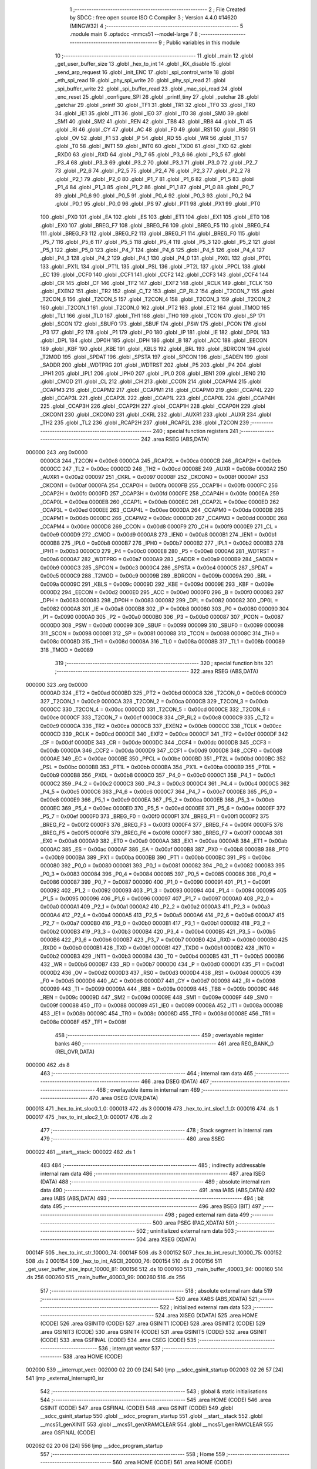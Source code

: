                                       1 ;--------------------------------------------------------
                                      2 ; File Created by SDCC : free open source ISO C Compiler 
                                      3 ; Version 4.4.0 #14620 (MINGW32)
                                      4 ;--------------------------------------------------------
                                      5 	.module main
                                      6 	.optsdcc -mmcs51 --model-large
                                      7 	
                                      8 ;--------------------------------------------------------
                                      9 ; Public variables in this module
                                     10 ;--------------------------------------------------------
                                     11 	.globl _main
                                     12 	.globl _get_user_buffer_size
                                     13 	.globl _hex_to_int
                                     14 	.globl _RX_disable
                                     15 	.globl _send_arp_request
                                     16 	.globl _init_ENC
                                     17 	.globl _spi_control_write
                                     18 	.globl _eth_spi_read
                                     19 	.globl _phy_spi_write
                                     20 	.globl _phy_spi_read
                                     21 	.globl _spi_buffer_write
                                     22 	.globl _spi_buffer_read
                                     23 	.globl _mac_spi_read
                                     24 	.globl _enc_reset
                                     25 	.globl _configure_SPI
                                     26 	.globl _printf_tiny
                                     27 	.globl _putchar
                                     28 	.globl _getchar
                                     29 	.globl _printf
                                     30 	.globl _TF1
                                     31 	.globl _TR1
                                     32 	.globl _TF0
                                     33 	.globl _TR0
                                     34 	.globl _IE1
                                     35 	.globl _IT1
                                     36 	.globl _IE0
                                     37 	.globl _IT0
                                     38 	.globl _SM0
                                     39 	.globl _SM1
                                     40 	.globl _SM2
                                     41 	.globl _REN
                                     42 	.globl _TB8
                                     43 	.globl _RB8
                                     44 	.globl _TI
                                     45 	.globl _RI
                                     46 	.globl _CY
                                     47 	.globl _AC
                                     48 	.globl _F0
                                     49 	.globl _RS1
                                     50 	.globl _RS0
                                     51 	.globl _OV
                                     52 	.globl _F1
                                     53 	.globl _P
                                     54 	.globl _RD
                                     55 	.globl _WR
                                     56 	.globl _T1
                                     57 	.globl _T0
                                     58 	.globl _INT1
                                     59 	.globl _INT0
                                     60 	.globl _TXD0
                                     61 	.globl _TXD
                                     62 	.globl _RXD0
                                     63 	.globl _RXD
                                     64 	.globl _P3_7
                                     65 	.globl _P3_6
                                     66 	.globl _P3_5
                                     67 	.globl _P3_4
                                     68 	.globl _P3_3
                                     69 	.globl _P3_2
                                     70 	.globl _P3_1
                                     71 	.globl _P3_0
                                     72 	.globl _P2_7
                                     73 	.globl _P2_6
                                     74 	.globl _P2_5
                                     75 	.globl _P2_4
                                     76 	.globl _P2_3
                                     77 	.globl _P2_2
                                     78 	.globl _P2_1
                                     79 	.globl _P2_0
                                     80 	.globl _P1_7
                                     81 	.globl _P1_6
                                     82 	.globl _P1_5
                                     83 	.globl _P1_4
                                     84 	.globl _P1_3
                                     85 	.globl _P1_2
                                     86 	.globl _P1_1
                                     87 	.globl _P1_0
                                     88 	.globl _P0_7
                                     89 	.globl _P0_6
                                     90 	.globl _P0_5
                                     91 	.globl _P0_4
                                     92 	.globl _P0_3
                                     93 	.globl _P0_2
                                     94 	.globl _P0_1
                                     95 	.globl _P0_0
                                     96 	.globl _PS
                                     97 	.globl _PT1
                                     98 	.globl _PX1
                                     99 	.globl _PT0
                                    100 	.globl _PX0
                                    101 	.globl _EA
                                    102 	.globl _ES
                                    103 	.globl _ET1
                                    104 	.globl _EX1
                                    105 	.globl _ET0
                                    106 	.globl _EX0
                                    107 	.globl _BREG_F7
                                    108 	.globl _BREG_F6
                                    109 	.globl _BREG_F5
                                    110 	.globl _BREG_F4
                                    111 	.globl _BREG_F3
                                    112 	.globl _BREG_F2
                                    113 	.globl _BREG_F1
                                    114 	.globl _BREG_F0
                                    115 	.globl _P5_7
                                    116 	.globl _P5_6
                                    117 	.globl _P5_5
                                    118 	.globl _P5_4
                                    119 	.globl _P5_3
                                    120 	.globl _P5_2
                                    121 	.globl _P5_1
                                    122 	.globl _P5_0
                                    123 	.globl _P4_7
                                    124 	.globl _P4_6
                                    125 	.globl _P4_5
                                    126 	.globl _P4_4
                                    127 	.globl _P4_3
                                    128 	.globl _P4_2
                                    129 	.globl _P4_1
                                    130 	.globl _P4_0
                                    131 	.globl _PX0L
                                    132 	.globl _PT0L
                                    133 	.globl _PX1L
                                    134 	.globl _PT1L
                                    135 	.globl _PSL
                                    136 	.globl _PT2L
                                    137 	.globl _PPCL
                                    138 	.globl _EC
                                    139 	.globl _CCF0
                                    140 	.globl _CCF1
                                    141 	.globl _CCF2
                                    142 	.globl _CCF3
                                    143 	.globl _CCF4
                                    144 	.globl _CR
                                    145 	.globl _CF
                                    146 	.globl _TF2
                                    147 	.globl _EXF2
                                    148 	.globl _RCLK
                                    149 	.globl _TCLK
                                    150 	.globl _EXEN2
                                    151 	.globl _TR2
                                    152 	.globl _C_T2
                                    153 	.globl _CP_RL2
                                    154 	.globl _T2CON_7
                                    155 	.globl _T2CON_6
                                    156 	.globl _T2CON_5
                                    157 	.globl _T2CON_4
                                    158 	.globl _T2CON_3
                                    159 	.globl _T2CON_2
                                    160 	.globl _T2CON_1
                                    161 	.globl _T2CON_0
                                    162 	.globl _PT2
                                    163 	.globl _ET2
                                    164 	.globl _TMOD
                                    165 	.globl _TL1
                                    166 	.globl _TL0
                                    167 	.globl _TH1
                                    168 	.globl _TH0
                                    169 	.globl _TCON
                                    170 	.globl _SP
                                    171 	.globl _SCON
                                    172 	.globl _SBUF0
                                    173 	.globl _SBUF
                                    174 	.globl _PSW
                                    175 	.globl _PCON
                                    176 	.globl _P3
                                    177 	.globl _P2
                                    178 	.globl _P1
                                    179 	.globl _P0
                                    180 	.globl _IP
                                    181 	.globl _IE
                                    182 	.globl _DP0L
                                    183 	.globl _DPL
                                    184 	.globl _DP0H
                                    185 	.globl _DPH
                                    186 	.globl _B
                                    187 	.globl _ACC
                                    188 	.globl _EECON
                                    189 	.globl _KBF
                                    190 	.globl _KBE
                                    191 	.globl _KBLS
                                    192 	.globl _BRL
                                    193 	.globl _BDRCON
                                    194 	.globl _T2MOD
                                    195 	.globl _SPDAT
                                    196 	.globl _SPSTA
                                    197 	.globl _SPCON
                                    198 	.globl _SADEN
                                    199 	.globl _SADDR
                                    200 	.globl _WDTPRG
                                    201 	.globl _WDTRST
                                    202 	.globl _P5
                                    203 	.globl _P4
                                    204 	.globl _IPH1
                                    205 	.globl _IPL1
                                    206 	.globl _IPH0
                                    207 	.globl _IPL0
                                    208 	.globl _IEN1
                                    209 	.globl _IEN0
                                    210 	.globl _CMOD
                                    211 	.globl _CL
                                    212 	.globl _CH
                                    213 	.globl _CCON
                                    214 	.globl _CCAPM4
                                    215 	.globl _CCAPM3
                                    216 	.globl _CCAPM2
                                    217 	.globl _CCAPM1
                                    218 	.globl _CCAPM0
                                    219 	.globl _CCAP4L
                                    220 	.globl _CCAP3L
                                    221 	.globl _CCAP2L
                                    222 	.globl _CCAP1L
                                    223 	.globl _CCAP0L
                                    224 	.globl _CCAP4H
                                    225 	.globl _CCAP3H
                                    226 	.globl _CCAP2H
                                    227 	.globl _CCAP1H
                                    228 	.globl _CCAP0H
                                    229 	.globl _CKCON1
                                    230 	.globl _CKCON0
                                    231 	.globl _CKRL
                                    232 	.globl _AUXR1
                                    233 	.globl _AUXR
                                    234 	.globl _TH2
                                    235 	.globl _TL2
                                    236 	.globl _RCAP2H
                                    237 	.globl _RCAP2L
                                    238 	.globl _T2CON
                                    239 ;--------------------------------------------------------
                                    240 ; special function registers
                                    241 ;--------------------------------------------------------
                                    242 	.area RSEG    (ABS,DATA)
      000000                        243 	.org 0x0000
                           0000C8   244 _T2CON	=	0x00c8
                           0000CA   245 _RCAP2L	=	0x00ca
                           0000CB   246 _RCAP2H	=	0x00cb
                           0000CC   247 _TL2	=	0x00cc
                           0000CD   248 _TH2	=	0x00cd
                           00008E   249 _AUXR	=	0x008e
                           0000A2   250 _AUXR1	=	0x00a2
                           000097   251 _CKRL	=	0x0097
                           00008F   252 _CKCON0	=	0x008f
                           0000AF   253 _CKCON1	=	0x00af
                           0000FA   254 _CCAP0H	=	0x00fa
                           0000FB   255 _CCAP1H	=	0x00fb
                           0000FC   256 _CCAP2H	=	0x00fc
                           0000FD   257 _CCAP3H	=	0x00fd
                           0000FE   258 _CCAP4H	=	0x00fe
                           0000EA   259 _CCAP0L	=	0x00ea
                           0000EB   260 _CCAP1L	=	0x00eb
                           0000EC   261 _CCAP2L	=	0x00ec
                           0000ED   262 _CCAP3L	=	0x00ed
                           0000EE   263 _CCAP4L	=	0x00ee
                           0000DA   264 _CCAPM0	=	0x00da
                           0000DB   265 _CCAPM1	=	0x00db
                           0000DC   266 _CCAPM2	=	0x00dc
                           0000DD   267 _CCAPM3	=	0x00dd
                           0000DE   268 _CCAPM4	=	0x00de
                           0000D8   269 _CCON	=	0x00d8
                           0000F9   270 _CH	=	0x00f9
                           0000E9   271 _CL	=	0x00e9
                           0000D9   272 _CMOD	=	0x00d9
                           0000A8   273 _IEN0	=	0x00a8
                           0000B1   274 _IEN1	=	0x00b1
                           0000B8   275 _IPL0	=	0x00b8
                           0000B7   276 _IPH0	=	0x00b7
                           0000B2   277 _IPL1	=	0x00b2
                           0000B3   278 _IPH1	=	0x00b3
                           0000C0   279 _P4	=	0x00c0
                           0000E8   280 _P5	=	0x00e8
                           0000A6   281 _WDTRST	=	0x00a6
                           0000A7   282 _WDTPRG	=	0x00a7
                           0000A9   283 _SADDR	=	0x00a9
                           0000B9   284 _SADEN	=	0x00b9
                           0000C3   285 _SPCON	=	0x00c3
                           0000C4   286 _SPSTA	=	0x00c4
                           0000C5   287 _SPDAT	=	0x00c5
                           0000C9   288 _T2MOD	=	0x00c9
                           00009B   289 _BDRCON	=	0x009b
                           00009A   290 _BRL	=	0x009a
                           00009C   291 _KBLS	=	0x009c
                           00009D   292 _KBE	=	0x009d
                           00009E   293 _KBF	=	0x009e
                           0000D2   294 _EECON	=	0x00d2
                           0000E0   295 _ACC	=	0x00e0
                           0000F0   296 _B	=	0x00f0
                           000083   297 _DPH	=	0x0083
                           000083   298 _DP0H	=	0x0083
                           000082   299 _DPL	=	0x0082
                           000082   300 _DP0L	=	0x0082
                           0000A8   301 _IE	=	0x00a8
                           0000B8   302 _IP	=	0x00b8
                           000080   303 _P0	=	0x0080
                           000090   304 _P1	=	0x0090
                           0000A0   305 _P2	=	0x00a0
                           0000B0   306 _P3	=	0x00b0
                           000087   307 _PCON	=	0x0087
                           0000D0   308 _PSW	=	0x00d0
                           000099   309 _SBUF	=	0x0099
                           000099   310 _SBUF0	=	0x0099
                           000098   311 _SCON	=	0x0098
                           000081   312 _SP	=	0x0081
                           000088   313 _TCON	=	0x0088
                           00008C   314 _TH0	=	0x008c
                           00008D   315 _TH1	=	0x008d
                           00008A   316 _TL0	=	0x008a
                           00008B   317 _TL1	=	0x008b
                           000089   318 _TMOD	=	0x0089
                                    319 ;--------------------------------------------------------
                                    320 ; special function bits
                                    321 ;--------------------------------------------------------
                                    322 	.area RSEG    (ABS,DATA)
      000000                        323 	.org 0x0000
                           0000AD   324 _ET2	=	0x00ad
                           0000BD   325 _PT2	=	0x00bd
                           0000C8   326 _T2CON_0	=	0x00c8
                           0000C9   327 _T2CON_1	=	0x00c9
                           0000CA   328 _T2CON_2	=	0x00ca
                           0000CB   329 _T2CON_3	=	0x00cb
                           0000CC   330 _T2CON_4	=	0x00cc
                           0000CD   331 _T2CON_5	=	0x00cd
                           0000CE   332 _T2CON_6	=	0x00ce
                           0000CF   333 _T2CON_7	=	0x00cf
                           0000C8   334 _CP_RL2	=	0x00c8
                           0000C9   335 _C_T2	=	0x00c9
                           0000CA   336 _TR2	=	0x00ca
                           0000CB   337 _EXEN2	=	0x00cb
                           0000CC   338 _TCLK	=	0x00cc
                           0000CD   339 _RCLK	=	0x00cd
                           0000CE   340 _EXF2	=	0x00ce
                           0000CF   341 _TF2	=	0x00cf
                           0000DF   342 _CF	=	0x00df
                           0000DE   343 _CR	=	0x00de
                           0000DC   344 _CCF4	=	0x00dc
                           0000DB   345 _CCF3	=	0x00db
                           0000DA   346 _CCF2	=	0x00da
                           0000D9   347 _CCF1	=	0x00d9
                           0000D8   348 _CCF0	=	0x00d8
                           0000AE   349 _EC	=	0x00ae
                           0000BE   350 _PPCL	=	0x00be
                           0000BD   351 _PT2L	=	0x00bd
                           0000BC   352 _PSL	=	0x00bc
                           0000BB   353 _PT1L	=	0x00bb
                           0000BA   354 _PX1L	=	0x00ba
                           0000B9   355 _PT0L	=	0x00b9
                           0000B8   356 _PX0L	=	0x00b8
                           0000C0   357 _P4_0	=	0x00c0
                           0000C1   358 _P4_1	=	0x00c1
                           0000C2   359 _P4_2	=	0x00c2
                           0000C3   360 _P4_3	=	0x00c3
                           0000C4   361 _P4_4	=	0x00c4
                           0000C5   362 _P4_5	=	0x00c5
                           0000C6   363 _P4_6	=	0x00c6
                           0000C7   364 _P4_7	=	0x00c7
                           0000E8   365 _P5_0	=	0x00e8
                           0000E9   366 _P5_1	=	0x00e9
                           0000EA   367 _P5_2	=	0x00ea
                           0000EB   368 _P5_3	=	0x00eb
                           0000EC   369 _P5_4	=	0x00ec
                           0000ED   370 _P5_5	=	0x00ed
                           0000EE   371 _P5_6	=	0x00ee
                           0000EF   372 _P5_7	=	0x00ef
                           0000F0   373 _BREG_F0	=	0x00f0
                           0000F1   374 _BREG_F1	=	0x00f1
                           0000F2   375 _BREG_F2	=	0x00f2
                           0000F3   376 _BREG_F3	=	0x00f3
                           0000F4   377 _BREG_F4	=	0x00f4
                           0000F5   378 _BREG_F5	=	0x00f5
                           0000F6   379 _BREG_F6	=	0x00f6
                           0000F7   380 _BREG_F7	=	0x00f7
                           0000A8   381 _EX0	=	0x00a8
                           0000A9   382 _ET0	=	0x00a9
                           0000AA   383 _EX1	=	0x00aa
                           0000AB   384 _ET1	=	0x00ab
                           0000AC   385 _ES	=	0x00ac
                           0000AF   386 _EA	=	0x00af
                           0000B8   387 _PX0	=	0x00b8
                           0000B9   388 _PT0	=	0x00b9
                           0000BA   389 _PX1	=	0x00ba
                           0000BB   390 _PT1	=	0x00bb
                           0000BC   391 _PS	=	0x00bc
                           000080   392 _P0_0	=	0x0080
                           000081   393 _P0_1	=	0x0081
                           000082   394 _P0_2	=	0x0082
                           000083   395 _P0_3	=	0x0083
                           000084   396 _P0_4	=	0x0084
                           000085   397 _P0_5	=	0x0085
                           000086   398 _P0_6	=	0x0086
                           000087   399 _P0_7	=	0x0087
                           000090   400 _P1_0	=	0x0090
                           000091   401 _P1_1	=	0x0091
                           000092   402 _P1_2	=	0x0092
                           000093   403 _P1_3	=	0x0093
                           000094   404 _P1_4	=	0x0094
                           000095   405 _P1_5	=	0x0095
                           000096   406 _P1_6	=	0x0096
                           000097   407 _P1_7	=	0x0097
                           0000A0   408 _P2_0	=	0x00a0
                           0000A1   409 _P2_1	=	0x00a1
                           0000A2   410 _P2_2	=	0x00a2
                           0000A3   411 _P2_3	=	0x00a3
                           0000A4   412 _P2_4	=	0x00a4
                           0000A5   413 _P2_5	=	0x00a5
                           0000A6   414 _P2_6	=	0x00a6
                           0000A7   415 _P2_7	=	0x00a7
                           0000B0   416 _P3_0	=	0x00b0
                           0000B1   417 _P3_1	=	0x00b1
                           0000B2   418 _P3_2	=	0x00b2
                           0000B3   419 _P3_3	=	0x00b3
                           0000B4   420 _P3_4	=	0x00b4
                           0000B5   421 _P3_5	=	0x00b5
                           0000B6   422 _P3_6	=	0x00b6
                           0000B7   423 _P3_7	=	0x00b7
                           0000B0   424 _RXD	=	0x00b0
                           0000B0   425 _RXD0	=	0x00b0
                           0000B1   426 _TXD	=	0x00b1
                           0000B1   427 _TXD0	=	0x00b1
                           0000B2   428 _INT0	=	0x00b2
                           0000B3   429 _INT1	=	0x00b3
                           0000B4   430 _T0	=	0x00b4
                           0000B5   431 _T1	=	0x00b5
                           0000B6   432 _WR	=	0x00b6
                           0000B7   433 _RD	=	0x00b7
                           0000D0   434 _P	=	0x00d0
                           0000D1   435 _F1	=	0x00d1
                           0000D2   436 _OV	=	0x00d2
                           0000D3   437 _RS0	=	0x00d3
                           0000D4   438 _RS1	=	0x00d4
                           0000D5   439 _F0	=	0x00d5
                           0000D6   440 _AC	=	0x00d6
                           0000D7   441 _CY	=	0x00d7
                           000098   442 _RI	=	0x0098
                           000099   443 _TI	=	0x0099
                           00009A   444 _RB8	=	0x009a
                           00009B   445 _TB8	=	0x009b
                           00009C   446 _REN	=	0x009c
                           00009D   447 _SM2	=	0x009d
                           00009E   448 _SM1	=	0x009e
                           00009F   449 _SM0	=	0x009f
                           000088   450 _IT0	=	0x0088
                           000089   451 _IE0	=	0x0089
                           00008A   452 _IT1	=	0x008a
                           00008B   453 _IE1	=	0x008b
                           00008C   454 _TR0	=	0x008c
                           00008D   455 _TF0	=	0x008d
                           00008E   456 _TR1	=	0x008e
                           00008F   457 _TF1	=	0x008f
                                    458 ;--------------------------------------------------------
                                    459 ; overlayable register banks
                                    460 ;--------------------------------------------------------
                                    461 	.area REG_BANK_0	(REL,OVR,DATA)
      000000                        462 	.ds 8
                                    463 ;--------------------------------------------------------
                                    464 ; internal ram data
                                    465 ;--------------------------------------------------------
                                    466 	.area DSEG    (DATA)
                                    467 ;--------------------------------------------------------
                                    468 ; overlayable items in internal ram
                                    469 ;--------------------------------------------------------
                                    470 	.area	OSEG    (OVR,DATA)
      000013                        471 _hex_to_int_sloc0_1_0:
      000013                        472 	.ds 3
      000016                        473 _hex_to_int_sloc1_1_0:
      000016                        474 	.ds 1
      000017                        475 _hex_to_int_sloc2_1_0:
      000017                        476 	.ds 2
                                    477 ;--------------------------------------------------------
                                    478 ; Stack segment in internal ram
                                    479 ;--------------------------------------------------------
                                    480 	.area SSEG
      000022                        481 __start__stack:
      000022                        482 	.ds	1
                                    483 
                                    484 ;--------------------------------------------------------
                                    485 ; indirectly addressable internal ram data
                                    486 ;--------------------------------------------------------
                                    487 	.area ISEG    (DATA)
                                    488 ;--------------------------------------------------------
                                    489 ; absolute internal ram data
                                    490 ;--------------------------------------------------------
                                    491 	.area IABS    (ABS,DATA)
                                    492 	.area IABS    (ABS,DATA)
                                    493 ;--------------------------------------------------------
                                    494 ; bit data
                                    495 ;--------------------------------------------------------
                                    496 	.area BSEG    (BIT)
                                    497 ;--------------------------------------------------------
                                    498 ; paged external ram data
                                    499 ;--------------------------------------------------------
                                    500 	.area PSEG    (PAG,XDATA)
                                    501 ;--------------------------------------------------------
                                    502 ; uninitialized external ram data
                                    503 ;--------------------------------------------------------
                                    504 	.area XSEG    (XDATA)
      00014F                        505 _hex_to_int_str_10000_74:
      00014F                        506 	.ds 3
      000152                        507 _hex_to_int_result_10000_75:
      000152                        508 	.ds 2
      000154                        509 _hex_to_int_ASCII_20000_76:
      000154                        510 	.ds 2
      000156                        511 _get_user_buffer_size_input_10000_81:
      000156                        512 	.ds 10
      000160                        513 _main_buffer_40003_94:
      000160                        514 	.ds 256
      000260                        515 _main_buffer_40003_99:
      000260                        516 	.ds 256
                                    517 ;--------------------------------------------------------
                                    518 ; absolute external ram data
                                    519 ;--------------------------------------------------------
                                    520 	.area XABS    (ABS,XDATA)
                                    521 ;--------------------------------------------------------
                                    522 ; initialized external ram data
                                    523 ;--------------------------------------------------------
                                    524 	.area XISEG   (XDATA)
                                    525 	.area HOME    (CODE)
                                    526 	.area GSINIT0 (CODE)
                                    527 	.area GSINIT1 (CODE)
                                    528 	.area GSINIT2 (CODE)
                                    529 	.area GSINIT3 (CODE)
                                    530 	.area GSINIT4 (CODE)
                                    531 	.area GSINIT5 (CODE)
                                    532 	.area GSINIT  (CODE)
                                    533 	.area GSFINAL (CODE)
                                    534 	.area CSEG    (CODE)
                                    535 ;--------------------------------------------------------
                                    536 ; interrupt vector
                                    537 ;--------------------------------------------------------
                                    538 	.area HOME    (CODE)
      002000                        539 __interrupt_vect:
      002000 02 20 09         [24]  540 	ljmp	__sdcc_gsinit_startup
      002003 02 26 57         [24]  541 	ljmp	_external_interrupt0_isr
                                    542 ;--------------------------------------------------------
                                    543 ; global & static initialisations
                                    544 ;--------------------------------------------------------
                                    545 	.area HOME    (CODE)
                                    546 	.area GSINIT  (CODE)
                                    547 	.area GSFINAL (CODE)
                                    548 	.area GSINIT  (CODE)
                                    549 	.globl __sdcc_gsinit_startup
                                    550 	.globl __sdcc_program_startup
                                    551 	.globl __start__stack
                                    552 	.globl __mcs51_genXINIT
                                    553 	.globl __mcs51_genXRAMCLEAR
                                    554 	.globl __mcs51_genRAMCLEAR
                                    555 	.area GSFINAL (CODE)
      002062 02 20 06         [24]  556 	ljmp	__sdcc_program_startup
                                    557 ;--------------------------------------------------------
                                    558 ; Home
                                    559 ;--------------------------------------------------------
                                    560 	.area HOME    (CODE)
                                    561 	.area HOME    (CODE)
      002006                        562 __sdcc_program_startup:
      002006 02 28 F1         [24]  563 	ljmp	_main
                                    564 ;	return from main will return to caller
                                    565 ;--------------------------------------------------------
                                    566 ; code
                                    567 ;--------------------------------------------------------
                                    568 	.area CSEG    (CODE)
                                    569 ;------------------------------------------------------------
                                    570 ;Allocation info for local variables in function 'hex_to_int'
                                    571 ;------------------------------------------------------------
                                    572 ;str                       Allocated with name '_hex_to_int_str_10000_74'
                                    573 ;i                         Allocated with name '_hex_to_int_i_10000_75'
                                    574 ;result                    Allocated with name '_hex_to_int_result_10000_75'
                                    575 ;ASCII                     Allocated with name '_hex_to_int_ASCII_20000_76'
                                    576 ;sloc0                     Allocated with name '_hex_to_int_sloc0_1_0'
                                    577 ;sloc1                     Allocated with name '_hex_to_int_sloc1_1_0'
                                    578 ;sloc2                     Allocated with name '_hex_to_int_sloc2_1_0'
                                    579 ;------------------------------------------------------------
                                    580 ;	main.c:12: int hex_to_int(char* str)
                                    581 ;	-----------------------------------------
                                    582 ;	 function hex_to_int
                                    583 ;	-----------------------------------------
      0026B3                        584 _hex_to_int:
                           000007   585 	ar7 = 0x07
                           000006   586 	ar6 = 0x06
                           000005   587 	ar5 = 0x05
                           000004   588 	ar4 = 0x04
                           000003   589 	ar3 = 0x03
                           000002   590 	ar2 = 0x02
                           000001   591 	ar1 = 0x01
                           000000   592 	ar0 = 0x00
      0026B3 AF F0            [24]  593 	mov	r7,b
      0026B5 AE 83            [24]  594 	mov	r6,dph
      0026B7 E5 82            [12]  595 	mov	a,dpl
      0026B9 90 01 4F         [24]  596 	mov	dptr,#_hex_to_int_str_10000_74
      0026BC F0               [24]  597 	movx	@dptr,a
      0026BD EE               [12]  598 	mov	a,r6
      0026BE A3               [24]  599 	inc	dptr
      0026BF F0               [24]  600 	movx	@dptr,a
      0026C0 EF               [12]  601 	mov	a,r7
      0026C1 A3               [24]  602 	inc	dptr
      0026C2 F0               [24]  603 	movx	@dptr,a
                                    604 ;	main.c:15: int i = 0, result = 0;
      0026C3 90 01 52         [24]  605 	mov	dptr,#_hex_to_int_result_10000_75
      0026C6 E4               [12]  606 	clr	a
      0026C7 F0               [24]  607 	movx	@dptr,a
      0026C8 A3               [24]  608 	inc	dptr
      0026C9 F0               [24]  609 	movx	@dptr,a
                                    610 ;	main.c:16: while(str[i] != '\0')
      0026CA 90 01 4F         [24]  611 	mov	dptr,#_hex_to_int_str_10000_74
      0026CD E0               [24]  612 	movx	a,@dptr
      0026CE FD               [12]  613 	mov	r5,a
      0026CF A3               [24]  614 	inc	dptr
      0026D0 E0               [24]  615 	movx	a,@dptr
      0026D1 FE               [12]  616 	mov	r6,a
      0026D2 A3               [24]  617 	inc	dptr
      0026D3 E0               [24]  618 	movx	a,@dptr
      0026D4 FF               [12]  619 	mov	r7,a
      0026D5 8D 02            [24]  620 	mov	ar2,r5
      0026D7 8E 03            [24]  621 	mov	ar3,r6
      0026D9 8F 04            [24]  622 	mov	ar4,r7
      0026DB 8D 13            [24]  623 	mov	_hex_to_int_sloc0_1_0,r5
      0026DD 8E 14            [24]  624 	mov	(_hex_to_int_sloc0_1_0 + 1),r6
      0026DF 8F 15            [24]  625 	mov	(_hex_to_int_sloc0_1_0 + 2),r7
      0026E1 78 00            [12]  626 	mov	r0,#0x00
      0026E3 79 00            [12]  627 	mov	r1,#0x00
      0026E5                        628 00112$:
      0026E5 C0 02            [24]  629 	push	ar2
      0026E7 C0 03            [24]  630 	push	ar3
      0026E9 C0 04            [24]  631 	push	ar4
      0026EB E8               [12]  632 	mov	a,r0
      0026EC 25 13            [12]  633 	add	a, _hex_to_int_sloc0_1_0
      0026EE FA               [12]  634 	mov	r2,a
      0026EF E9               [12]  635 	mov	a,r1
      0026F0 35 14            [12]  636 	addc	a, (_hex_to_int_sloc0_1_0 + 1)
      0026F2 FB               [12]  637 	mov	r3,a
      0026F3 AC 15            [24]  638 	mov	r4,(_hex_to_int_sloc0_1_0 + 2)
      0026F5 8A 82            [24]  639 	mov	dpl,r2
      0026F7 8B 83            [24]  640 	mov	dph,r3
      0026F9 8C F0            [24]  641 	mov	b,r4
      0026FB 12 45 03         [24]  642 	lcall	__gptrget
      0026FE F5 16            [12]  643 	mov	_hex_to_int_sloc1_1_0,a
      002700 D0 04            [24]  644 	pop	ar4
      002702 D0 03            [24]  645 	pop	ar3
      002704 D0 02            [24]  646 	pop	ar2
      002706 E5 16            [12]  647 	mov	a,_hex_to_int_sloc1_1_0
      002708 70 03            [24]  648 	jnz	00166$
      00270A 02 28 61         [24]  649 	ljmp	00114$
      00270D                        650 00166$:
                                    651 ;	main.c:18: int ASCII = (int)str[i];
      00270D C0 02            [24]  652 	push	ar2
      00270F C0 03            [24]  653 	push	ar3
      002711 C0 04            [24]  654 	push	ar4
      002713 85 16 17         [24]  655 	mov	_hex_to_int_sloc2_1_0,_hex_to_int_sloc1_1_0
      002716 75 18 00         [24]  656 	mov	(_hex_to_int_sloc2_1_0 + 1),#0x00
      002719 90 01 54         [24]  657 	mov	dptr,#_hex_to_int_ASCII_20000_76
      00271C E5 17            [12]  658 	mov	a,_hex_to_int_sloc2_1_0
      00271E F0               [24]  659 	movx	@dptr,a
      00271F E5 18            [12]  660 	mov	a,(_hex_to_int_sloc2_1_0 + 1)
      002721 A3               [24]  661 	inc	dptr
      002722 F0               [24]  662 	movx	@dptr,a
                                    663 ;	main.c:19: result *= 16;
      002723 90 01 52         [24]  664 	mov	dptr,#_hex_to_int_result_10000_75
      002726 E0               [24]  665 	movx	a,@dptr
      002727 FB               [12]  666 	mov	r3,a
      002728 A3               [24]  667 	inc	dptr
      002729 E0               [24]  668 	movx	a,@dptr
      00272A C4               [12]  669 	swap	a
      00272B 54 F0            [12]  670 	anl	a,#0xf0
      00272D CB               [12]  671 	xch	a,r3
      00272E C4               [12]  672 	swap	a
      00272F CB               [12]  673 	xch	a,r3
      002730 6B               [12]  674 	xrl	a,r3
      002731 CB               [12]  675 	xch	a,r3
      002732 54 F0            [12]  676 	anl	a,#0xf0
      002734 CB               [12]  677 	xch	a,r3
      002735 6B               [12]  678 	xrl	a,r3
      002736 FC               [12]  679 	mov	r4,a
      002737 90 01 52         [24]  680 	mov	dptr,#_hex_to_int_result_10000_75
      00273A EB               [12]  681 	mov	a,r3
      00273B F0               [24]  682 	movx	@dptr,a
      00273C EC               [12]  683 	mov	a,r4
      00273D A3               [24]  684 	inc	dptr
      00273E F0               [24]  685 	movx	@dptr,a
                                    686 ;	main.c:20: if(ASCII >= '0' && ASCII <= '9')
      00273F C3               [12]  687 	clr	c
      002740 E5 17            [12]  688 	mov	a,_hex_to_int_sloc2_1_0
      002742 94 30            [12]  689 	subb	a,#0x30
      002744 E5 18            [12]  690 	mov	a,(_hex_to_int_sloc2_1_0 + 1)
      002746 64 80            [12]  691 	xrl	a,#0x80
      002748 94 80            [12]  692 	subb	a,#0x80
      00274A D0 04            [24]  693 	pop	ar4
      00274C D0 03            [24]  694 	pop	ar3
      00274E D0 02            [24]  695 	pop	ar2
      002750 40 3F            [24]  696 	jc	00109$
      002752 74 39            [12]  697 	mov	a,#0x39
      002754 95 17            [12]  698 	subb	a,_hex_to_int_sloc2_1_0
      002756 74 80            [12]  699 	mov	a,#(0x00 ^ 0x80)
      002758 85 18 F0         [24]  700 	mov	b,(_hex_to_int_sloc2_1_0 + 1)
      00275B 63 F0 80         [24]  701 	xrl	b,#0x80
      00275E 95 F0            [12]  702 	subb	a,b
      002760 40 2F            [24]  703 	jc	00109$
                                    704 ;	main.c:22: result += str[i] - 48;
      002762 C0 02            [24]  705 	push	ar2
      002764 C0 03            [24]  706 	push	ar3
      002766 C0 04            [24]  707 	push	ar4
      002768 E5 17            [12]  708 	mov	a,_hex_to_int_sloc2_1_0
      00276A 24 D0            [12]  709 	add	a,#0xd0
      00276C F5 17            [12]  710 	mov	_hex_to_int_sloc2_1_0,a
      00276E E5 18            [12]  711 	mov	a,(_hex_to_int_sloc2_1_0 + 1)
      002770 34 FF            [12]  712 	addc	a,#0xff
      002772 F5 18            [12]  713 	mov	(_hex_to_int_sloc2_1_0 + 1),a
      002774 90 01 52         [24]  714 	mov	dptr,#_hex_to_int_result_10000_75
      002777 E0               [24]  715 	movx	a,@dptr
      002778 FA               [12]  716 	mov	r2,a
      002779 A3               [24]  717 	inc	dptr
      00277A E0               [24]  718 	movx	a,@dptr
      00277B FC               [12]  719 	mov	r4,a
      00277C 90 01 52         [24]  720 	mov	dptr,#_hex_to_int_result_10000_75
      00277F E5 17            [12]  721 	mov	a,_hex_to_int_sloc2_1_0
      002781 2A               [12]  722 	add	a, r2
      002782 F0               [24]  723 	movx	@dptr,a
      002783 E5 18            [12]  724 	mov	a,(_hex_to_int_sloc2_1_0 + 1)
      002785 3C               [12]  725 	addc	a, r4
      002786 A3               [24]  726 	inc	dptr
      002787 F0               [24]  727 	movx	@dptr,a
      002788 D0 04            [24]  728 	pop	ar4
      00278A D0 03            [24]  729 	pop	ar3
      00278C D0 02            [24]  730 	pop	ar2
      00278E 02 28 59         [24]  731 	ljmp	00110$
      002791                        732 00109$:
                                    733 ;	main.c:24: else if(ASCII >= 'A' && ASCII <= 'F')
      002791 90 01 54         [24]  734 	mov	dptr,#_hex_to_int_ASCII_20000_76
      002794 E0               [24]  735 	movx	a,@dptr
      002795 F5 17            [12]  736 	mov	_hex_to_int_sloc2_1_0,a
      002797 A3               [24]  737 	inc	dptr
      002798 E0               [24]  738 	movx	a,@dptr
      002799 F5 18            [12]  739 	mov	(_hex_to_int_sloc2_1_0 + 1),a
      00279B C3               [12]  740 	clr	c
      00279C E5 17            [12]  741 	mov	a,_hex_to_int_sloc2_1_0
      00279E 94 41            [12]  742 	subb	a,#0x41
      0027A0 E5 18            [12]  743 	mov	a,(_hex_to_int_sloc2_1_0 + 1)
      0027A2 64 80            [12]  744 	xrl	a,#0x80
      0027A4 94 80            [12]  745 	subb	a,#0x80
      0027A6 40 4E            [24]  746 	jc	00105$
      0027A8 74 46            [12]  747 	mov	a,#0x46
      0027AA 95 17            [12]  748 	subb	a,_hex_to_int_sloc2_1_0
      0027AC 74 80            [12]  749 	mov	a,#(0x00 ^ 0x80)
      0027AE 85 18 F0         [24]  750 	mov	b,(_hex_to_int_sloc2_1_0 + 1)
      0027B1 63 F0 80         [24]  751 	xrl	b,#0x80
      0027B4 95 F0            [12]  752 	subb	a,b
      0027B6 40 3E            [24]  753 	jc	00105$
                                    754 ;	main.c:26: result += str[i] - 55;
      0027B8 C0 05            [24]  755 	push	ar5
      0027BA C0 06            [24]  756 	push	ar6
      0027BC C0 07            [24]  757 	push	ar7
      0027BE E8               [12]  758 	mov	a,r0
      0027BF 2A               [12]  759 	add	a, r2
      0027C0 FD               [12]  760 	mov	r5,a
      0027C1 E9               [12]  761 	mov	a,r1
      0027C2 3B               [12]  762 	addc	a, r3
      0027C3 FE               [12]  763 	mov	r6,a
      0027C4 8C 07            [24]  764 	mov	ar7,r4
      0027C6 8D 82            [24]  765 	mov	dpl,r5
      0027C8 8E 83            [24]  766 	mov	dph,r6
      0027CA 8F F0            [24]  767 	mov	b,r7
      0027CC 12 45 03         [24]  768 	lcall	__gptrget
      0027CF 7F 00            [12]  769 	mov	r7,#0x00
      0027D1 24 C9            [12]  770 	add	a,#0xc9
      0027D3 F5 17            [12]  771 	mov	_hex_to_int_sloc2_1_0,a
      0027D5 EF               [12]  772 	mov	a,r7
      0027D6 34 FF            [12]  773 	addc	a,#0xff
      0027D8 F5 18            [12]  774 	mov	(_hex_to_int_sloc2_1_0 + 1),a
      0027DA 90 01 52         [24]  775 	mov	dptr,#_hex_to_int_result_10000_75
      0027DD E0               [24]  776 	movx	a,@dptr
      0027DE FE               [12]  777 	mov	r6,a
      0027DF A3               [24]  778 	inc	dptr
      0027E0 E0               [24]  779 	movx	a,@dptr
      0027E1 FF               [12]  780 	mov	r7,a
      0027E2 90 01 52         [24]  781 	mov	dptr,#_hex_to_int_result_10000_75
      0027E5 E5 17            [12]  782 	mov	a,_hex_to_int_sloc2_1_0
      0027E7 2E               [12]  783 	add	a, r6
      0027E8 F0               [24]  784 	movx	@dptr,a
      0027E9 E5 18            [12]  785 	mov	a,(_hex_to_int_sloc2_1_0 + 1)
      0027EB 3F               [12]  786 	addc	a, r7
      0027EC A3               [24]  787 	inc	dptr
      0027ED F0               [24]  788 	movx	@dptr,a
      0027EE D0 07            [24]  789 	pop	ar7
      0027F0 D0 06            [24]  790 	pop	ar6
      0027F2 D0 05            [24]  791 	pop	ar5
      0027F4 80 63            [24]  792 	sjmp	00110$
      0027F6                        793 00105$:
                                    794 ;	main.c:28: else if(ASCII >= 'a' && ASCII <= 'f')
      0027F6 90 01 54         [24]  795 	mov	dptr,#_hex_to_int_ASCII_20000_76
      0027F9 E0               [24]  796 	movx	a,@dptr
      0027FA F5 17            [12]  797 	mov	_hex_to_int_sloc2_1_0,a
      0027FC A3               [24]  798 	inc	dptr
      0027FD E0               [24]  799 	movx	a,@dptr
      0027FE F5 18            [12]  800 	mov	(_hex_to_int_sloc2_1_0 + 1),a
      002800 C3               [12]  801 	clr	c
      002801 E5 17            [12]  802 	mov	a,_hex_to_int_sloc2_1_0
      002803 94 61            [12]  803 	subb	a,#0x61
      002805 E5 18            [12]  804 	mov	a,(_hex_to_int_sloc2_1_0 + 1)
      002807 64 80            [12]  805 	xrl	a,#0x80
      002809 94 80            [12]  806 	subb	a,#0x80
      00280B 40 4C            [24]  807 	jc	00110$
      00280D 74 66            [12]  808 	mov	a,#0x66
      00280F 95 17            [12]  809 	subb	a,_hex_to_int_sloc2_1_0
      002811 74 80            [12]  810 	mov	a,#(0x00 ^ 0x80)
      002813 85 18 F0         [24]  811 	mov	b,(_hex_to_int_sloc2_1_0 + 1)
      002816 63 F0 80         [24]  812 	xrl	b,#0x80
      002819 95 F0            [12]  813 	subb	a,b
      00281B 40 3C            [24]  814 	jc	00110$
                                    815 ;	main.c:30: result += str[i] - 87;
      00281D C0 02            [24]  816 	push	ar2
      00281F C0 03            [24]  817 	push	ar3
      002821 C0 04            [24]  818 	push	ar4
      002823 E8               [12]  819 	mov	a,r0
      002824 2D               [12]  820 	add	a, r5
      002825 FA               [12]  821 	mov	r2,a
      002826 E9               [12]  822 	mov	a,r1
      002827 3E               [12]  823 	addc	a, r6
      002828 FB               [12]  824 	mov	r3,a
      002829 8F 04            [24]  825 	mov	ar4,r7
      00282B 8A 82            [24]  826 	mov	dpl,r2
      00282D 8B 83            [24]  827 	mov	dph,r3
      00282F 8C F0            [24]  828 	mov	b,r4
      002831 12 45 03         [24]  829 	lcall	__gptrget
      002834 7C 00            [12]  830 	mov	r4,#0x00
      002836 24 A9            [12]  831 	add	a,#0xa9
      002838 F5 17            [12]  832 	mov	_hex_to_int_sloc2_1_0,a
      00283A EC               [12]  833 	mov	a,r4
      00283B 34 FF            [12]  834 	addc	a,#0xff
      00283D F5 18            [12]  835 	mov	(_hex_to_int_sloc2_1_0 + 1),a
      00283F 90 01 52         [24]  836 	mov	dptr,#_hex_to_int_result_10000_75
      002842 E0               [24]  837 	movx	a,@dptr
      002843 FB               [12]  838 	mov	r3,a
      002844 A3               [24]  839 	inc	dptr
      002845 E0               [24]  840 	movx	a,@dptr
      002846 FC               [12]  841 	mov	r4,a
      002847 90 01 52         [24]  842 	mov	dptr,#_hex_to_int_result_10000_75
      00284A E5 17            [12]  843 	mov	a,_hex_to_int_sloc2_1_0
      00284C 2B               [12]  844 	add	a, r3
      00284D F0               [24]  845 	movx	@dptr,a
      00284E E5 18            [12]  846 	mov	a,(_hex_to_int_sloc2_1_0 + 1)
      002850 3C               [12]  847 	addc	a, r4
      002851 A3               [24]  848 	inc	dptr
      002852 F0               [24]  849 	movx	@dptr,a
                                    850 ;	main.c:34: return result;
      002853 D0 04            [24]  851 	pop	ar4
      002855 D0 03            [24]  852 	pop	ar3
      002857 D0 02            [24]  853 	pop	ar2
                                    854 ;	main.c:30: result += str[i] - 87;
      002859                        855 00110$:
                                    856 ;	main.c:32: i++;
      002859 08               [12]  857 	inc	r0
      00285A B8 00 01         [24]  858 	cjne	r0,#0x00,00173$
      00285D 09               [12]  859 	inc	r1
      00285E                        860 00173$:
      00285E 02 26 E5         [24]  861 	ljmp	00112$
      002861                        862 00114$:
                                    863 ;	main.c:34: return result;
      002861 90 01 52         [24]  864 	mov	dptr,#_hex_to_int_result_10000_75
      002864 E0               [24]  865 	movx	a,@dptr
      002865 FE               [12]  866 	mov	r6,a
      002866 A3               [24]  867 	inc	dptr
      002867 E0               [24]  868 	movx	a,@dptr
                                    869 ;	main.c:36: }
      002868 8E 82            [24]  870 	mov	dpl,r6
      00286A F5 83            [12]  871 	mov	dph,a
      00286C 22               [24]  872 	ret
                                    873 ;------------------------------------------------------------
                                    874 ;Allocation info for local variables in function 'get_user_buffer_size'
                                    875 ;------------------------------------------------------------
                                    876 ;i                         Allocated with name '_get_user_buffer_size_i_10000_81'
                                    877 ;output                    Allocated with name '_get_user_buffer_size_output_10000_81'
                                    878 ;input                     Allocated with name '_get_user_buffer_size_input_10000_81'
                                    879 ;ch                        Allocated with name '_get_user_buffer_size_ch_10000_81'
                                    880 ;------------------------------------------------------------
                                    881 ;	main.c:39: int get_user_buffer_size(void)
                                    882 ;	-----------------------------------------
                                    883 ;	 function get_user_buffer_size
                                    884 ;	-----------------------------------------
      00286D                        885 _get_user_buffer_size:
                                    886 ;	main.c:45: while((ch = getchar()) != '\n' && ch != '\r' && i < sizeof(input) - 1)              //Keep taking the input from the user until user presses enter
      00286D 7E 00            [12]  887 	mov	r6,#0x00
      00286F 7F 00            [12]  888 	mov	r7,#0x00
      002871                        889 00103$:
      002871 C0 07            [24]  890 	push	ar7
      002873 C0 06            [24]  891 	push	ar6
      002875 12 38 CB         [24]  892 	lcall	_getchar
      002878 AC 82            [24]  893 	mov	r4, dpl
      00287A D0 06            [24]  894 	pop	ar6
      00287C D0 07            [24]  895 	pop	ar7
      00287E BC 0A 02         [24]  896 	cjne	r4,#0x0a,00133$
      002881 80 3A            [24]  897 	sjmp	00105$
      002883                        898 00133$:
      002883 BC 0D 02         [24]  899 	cjne	r4,#0x0d,00134$
      002886 80 35            [24]  900 	sjmp	00105$
      002888                        901 00134$:
      002888 C3               [12]  902 	clr	c
      002889 EE               [12]  903 	mov	a,r6
      00288A 94 09            [12]  904 	subb	a,#0x09
      00288C EF               [12]  905 	mov	a,r7
      00288D 64 80            [12]  906 	xrl	a,#0x80
      00288F 94 80            [12]  907 	subb	a,#0x80
      002891 50 2A            [24]  908 	jnc	00105$
                                    909 ;	main.c:47: putchar(ch);
      002893 8C 03            [24]  910 	mov	ar3,r4
      002895 7D 00            [12]  911 	mov	r5,#0x00
      002897 8B 82            [24]  912 	mov	dpl, r3
      002899 8D 83            [24]  913 	mov	dph, r5
      00289B C0 07            [24]  914 	push	ar7
      00289D C0 06            [24]  915 	push	ar6
      00289F C0 04            [24]  916 	push	ar4
      0028A1 12 38 AC         [24]  917 	lcall	_putchar
      0028A4 D0 04            [24]  918 	pop	ar4
      0028A6 D0 06            [24]  919 	pop	ar6
      0028A8 D0 07            [24]  920 	pop	ar7
                                    921 ;	main.c:48: input[i] = ch;      //Append the input array with the received character
      0028AA EE               [12]  922 	mov	a,r6
      0028AB 24 56            [12]  923 	add	a, #_get_user_buffer_size_input_10000_81
      0028AD F5 82            [12]  924 	mov	dpl,a
      0028AF EF               [12]  925 	mov	a,r7
      0028B0 34 01            [12]  926 	addc	a, #(_get_user_buffer_size_input_10000_81 >> 8)
      0028B2 F5 83            [12]  927 	mov	dph,a
      0028B4 EC               [12]  928 	mov	a,r4
      0028B5 F0               [24]  929 	movx	@dptr,a
                                    930 ;	main.c:49: i++;
      0028B6 0E               [12]  931 	inc	r6
      0028B7 BE 00 B7         [24]  932 	cjne	r6,#0x00,00103$
      0028BA 0F               [12]  933 	inc	r7
      0028BB 80 B4            [24]  934 	sjmp	00103$
      0028BD                        935 00105$:
                                    936 ;	main.c:51: input[i] = '\0';
      0028BD EE               [12]  937 	mov	a,r6
      0028BE 24 56            [12]  938 	add	a, #_get_user_buffer_size_input_10000_81
      0028C0 F5 82            [12]  939 	mov	dpl,a
      0028C2 EF               [12]  940 	mov	a,r7
      0028C3 34 01            [12]  941 	addc	a, #(_get_user_buffer_size_input_10000_81 >> 8)
      0028C5 F5 83            [12]  942 	mov	dph,a
      0028C7 E4               [12]  943 	clr	a
      0028C8 F0               [24]  944 	movx	@dptr,a
                                    945 ;	main.c:52: output = hex_to_int(input); //Convert the char hex data to int
      0028C9 90 01 56         [24]  946 	mov	dptr,#_get_user_buffer_size_input_10000_81
      0028CC F5 F0            [12]  947 	mov	b,a
      0028CE 12 26 B3         [24]  948 	lcall	_hex_to_int
      0028D1 AE 82            [24]  949 	mov	r6, dpl
      0028D3 AF 83            [24]  950 	mov	r7, dph
                                    951 ;	main.c:53: printf_tiny("\n\r");
      0028D5 C0 07            [24]  952 	push	ar7
      0028D7 C0 06            [24]  953 	push	ar6
      0028D9 74 5B            [12]  954 	mov	a,#___str_0
      0028DB C0 E0            [24]  955 	push	acc
      0028DD 74 46            [12]  956 	mov	a,#(___str_0 >> 8)
      0028DF C0 E0            [24]  957 	push	acc
      0028E1 12 39 6A         [24]  958 	lcall	_printf_tiny
      0028E4 15 81            [12]  959 	dec	sp
      0028E6 15 81            [12]  960 	dec	sp
      0028E8 D0 06            [24]  961 	pop	ar6
      0028EA D0 07            [24]  962 	pop	ar7
                                    963 ;	main.c:55: return output;
      0028EC 8E 82            [24]  964 	mov	dpl, r6
      0028EE 8F 83            [24]  965 	mov	dph, r7
                                    966 ;	main.c:56: }
      0028F0 22               [24]  967 	ret
                                    968 ;------------------------------------------------------------
                                    969 ;Allocation info for local variables in function 'main'
                                    970 ;------------------------------------------------------------
                                    971 ;c                         Allocated with name '_main_c_20001_86'
                                    972 ;reg_bank                  Allocated with name '_main_reg_bank_40002_89'
                                    973 ;addr                      Allocated with name '_main_addr_40003_90'
                                    974 ;data                      Allocated with name '_main_data_40004_91'
                                    975 ;num_bytes                 Allocated with name '_main_num_bytes_40002_93'
                                    976 ;start_address             Allocated with name '_main_start_address_40003_94'
                                    977 ;buffer                    Allocated with name '_main_buffer_40003_94'
                                    978 ;i                         Allocated with name '_main_i_50003_95'
                                    979 ;num_bytes                 Allocated with name '_main_num_bytes_40002_98'
                                    980 ;start_address             Allocated with name '_main_start_address_40003_99'
                                    981 ;buffer                    Allocated with name '_main_buffer_40003_99'
                                    982 ;current_erxrdpt           Allocated with name '_main_current_erxrdpt_40004_100'
                                    983 ;erxrdpt_low               Allocated with name '_main_erxrdpt_low_40004_100'
                                    984 ;erxrdpt_high              Allocated with name '_main_erxrdpt_high_40004_100'
                                    985 ;reg_bank                  Allocated with name '_main_reg_bank_40002_102'
                                    986 ;addr                      Allocated with name '_main_addr_40003_103'
                                    987 ;data                      Allocated with name '_main_data_40003_103'
                                    988 ;addr                      Allocated with name '_main_addr_40002_105'
                                    989 ;data                      Allocated with name '_main_data_40003_106'
                                    990 ;addr                      Allocated with name '_main_addr_40002_108'
                                    991 ;data                      Allocated with name '_main_data_40002_108'
                                    992 ;addr                      Allocated with name '_main_addr_40002_111'
                                    993 ;bank                      Allocated with name '_main_bank_40003_112'
                                    994 ;data                      Allocated with name '_main_data_40003_112'
                                    995 ;i                         Allocated with name '_main_i_50001_117'
                                    996 ;------------------------------------------------------------
                                    997 ;	main.c:58: void main(void)
                                    998 ;	-----------------------------------------
                                    999 ;	 function main
                                   1000 ;	-----------------------------------------
      0028F1                       1001 _main:
                                   1002 ;	main.c:60: ENC_RESET = 1;
                                   1003 ;	assignBit
      0028F1 D2 90            [12] 1004 	setb	_P1_0
                                   1005 ;	main.c:61: printf("SPI Operations on 8051\n\r");
      0028F3 74 5E            [12] 1006 	mov	a,#___str_1
      0028F5 C0 E0            [24] 1007 	push	acc
      0028F7 74 46            [12] 1008 	mov	a,#(___str_1 >> 8)
      0028F9 C0 E0            [24] 1009 	push	acc
      0028FB 74 80            [12] 1010 	mov	a,#0x80
      0028FD C0 E0            [24] 1011 	push	acc
      0028FF 12 3A E1         [24] 1012 	lcall	_printf
      002902 15 81            [12] 1013 	dec	sp
      002904 15 81            [12] 1014 	dec	sp
      002906 15 81            [12] 1015 	dec	sp
                                   1016 ;	main.c:62: configure_SPI();
      002908 12 31 18         [24] 1017 	lcall	_configure_SPI
                                   1018 ;	main.c:63: RX_disable();
      00290B 12 23 B6         [24] 1019 	lcall	_RX_disable
                                   1020 ;	main.c:65: while(1)
      00290E                       1021 00118$:
                                   1022 ;	main.c:67: printf("\n\rChoose an action: \n\r");
      00290E 74 77            [12] 1023 	mov	a,#___str_2
      002910 C0 E0            [24] 1024 	push	acc
      002912 74 46            [12] 1025 	mov	a,#(___str_2 >> 8)
      002914 C0 E0            [24] 1026 	push	acc
      002916 74 80            [12] 1027 	mov	a,#0x80
      002918 C0 E0            [24] 1028 	push	acc
      00291A 12 3A E1         [24] 1029 	lcall	_printf
      00291D 15 81            [12] 1030 	dec	sp
      00291F 15 81            [12] 1031 	dec	sp
      002921 15 81            [12] 1032 	dec	sp
                                   1033 ;	main.c:68: printf("1 --> Control Write\n\r");
      002923 74 8E            [12] 1034 	mov	a,#___str_3
      002925 C0 E0            [24] 1035 	push	acc
      002927 74 46            [12] 1036 	mov	a,#(___str_3 >> 8)
      002929 C0 E0            [24] 1037 	push	acc
      00292B 74 80            [12] 1038 	mov	a,#0x80
      00292D C0 E0            [24] 1039 	push	acc
      00292F 12 3A E1         [24] 1040 	lcall	_printf
      002932 15 81            [12] 1041 	dec	sp
      002934 15 81            [12] 1042 	dec	sp
      002936 15 81            [12] 1043 	dec	sp
                                   1044 ;	main.c:69: printf("2 --> Buffer Write\n\r");
      002938 74 A4            [12] 1045 	mov	a,#___str_4
      00293A C0 E0            [24] 1046 	push	acc
      00293C 74 46            [12] 1047 	mov	a,#(___str_4 >> 8)
      00293E C0 E0            [24] 1048 	push	acc
      002940 74 80            [12] 1049 	mov	a,#0x80
      002942 C0 E0            [24] 1050 	push	acc
      002944 12 3A E1         [24] 1051 	lcall	_printf
      002947 15 81            [12] 1052 	dec	sp
      002949 15 81            [12] 1053 	dec	sp
      00294B 15 81            [12] 1054 	dec	sp
                                   1055 ;	main.c:70: printf("3 --> Buffer Read\n\r");
      00294D 74 B9            [12] 1056 	mov	a,#___str_5
      00294F C0 E0            [24] 1057 	push	acc
      002951 74 46            [12] 1058 	mov	a,#(___str_5 >> 8)
      002953 C0 E0            [24] 1059 	push	acc
      002955 74 80            [12] 1060 	mov	a,#0x80
      002957 C0 E0            [24] 1061 	push	acc
      002959 12 3A E1         [24] 1062 	lcall	_printf
      00295C 15 81            [12] 1063 	dec	sp
      00295E 15 81            [12] 1064 	dec	sp
      002960 15 81            [12] 1065 	dec	sp
                                   1066 ;	main.c:71: printf("4 --> MAC Register Read\n\r");
      002962 74 CD            [12] 1067 	mov	a,#___str_6
      002964 C0 E0            [24] 1068 	push	acc
      002966 74 46            [12] 1069 	mov	a,#(___str_6 >> 8)
      002968 C0 E0            [24] 1070 	push	acc
      00296A 74 80            [12] 1071 	mov	a,#0x80
      00296C C0 E0            [24] 1072 	push	acc
      00296E 12 3A E1         [24] 1073 	lcall	_printf
      002971 15 81            [12] 1074 	dec	sp
      002973 15 81            [12] 1075 	dec	sp
      002975 15 81            [12] 1076 	dec	sp
                                   1077 ;	main.c:72: printf("5 --> PHY SPI Write\n\r");
      002977 74 E7            [12] 1078 	mov	a,#___str_7
      002979 C0 E0            [24] 1079 	push	acc
      00297B 74 46            [12] 1080 	mov	a,#(___str_7 >> 8)
      00297D C0 E0            [24] 1081 	push	acc
      00297F 74 80            [12] 1082 	mov	a,#0x80
      002981 C0 E0            [24] 1083 	push	acc
      002983 12 3A E1         [24] 1084 	lcall	_printf
      002986 15 81            [12] 1085 	dec	sp
      002988 15 81            [12] 1086 	dec	sp
      00298A 15 81            [12] 1087 	dec	sp
                                   1088 ;	main.c:73: printf("6 --> PHY SPI Read\n\r");
      00298C 74 FD            [12] 1089 	mov	a,#___str_8
      00298E C0 E0            [24] 1090 	push	acc
      002990 74 46            [12] 1091 	mov	a,#(___str_8 >> 8)
      002992 C0 E0            [24] 1092 	push	acc
      002994 74 80            [12] 1093 	mov	a,#0x80
      002996 C0 E0            [24] 1094 	push	acc
      002998 12 3A E1         [24] 1095 	lcall	_printf
      00299B 15 81            [12] 1096 	dec	sp
      00299D 15 81            [12] 1097 	dec	sp
      00299F 15 81            [12] 1098 	dec	sp
                                   1099 ;	main.c:74: printf("7 --> ENC Reset\n\r");
      0029A1 74 12            [12] 1100 	mov	a,#___str_9
      0029A3 C0 E0            [24] 1101 	push	acc
      0029A5 74 47            [12] 1102 	mov	a,#(___str_9 >> 8)
      0029A7 C0 E0            [24] 1103 	push	acc
      0029A9 74 80            [12] 1104 	mov	a,#0x80
      0029AB C0 E0            [24] 1105 	push	acc
      0029AD 12 3A E1         [24] 1106 	lcall	_printf
      0029B0 15 81            [12] 1107 	dec	sp
      0029B2 15 81            [12] 1108 	dec	sp
      0029B4 15 81            [12] 1109 	dec	sp
                                   1110 ;	main.c:75: printf("8 --> Read ETH Register\n\r");
      0029B6 74 24            [12] 1111 	mov	a,#___str_10
      0029B8 C0 E0            [24] 1112 	push	acc
      0029BA 74 47            [12] 1113 	mov	a,#(___str_10 >> 8)
      0029BC C0 E0            [24] 1114 	push	acc
      0029BE 74 80            [12] 1115 	mov	a,#0x80
      0029C0 C0 E0            [24] 1116 	push	acc
      0029C2 12 3A E1         [24] 1117 	lcall	_printf
      0029C5 15 81            [12] 1118 	dec	sp
      0029C7 15 81            [12] 1119 	dec	sp
      0029C9 15 81            [12] 1120 	dec	sp
                                   1121 ;	main.c:76: printf("9 --> Display Menu\n\r");
      0029CB 74 3E            [12] 1122 	mov	a,#___str_11
      0029CD C0 E0            [24] 1123 	push	acc
      0029CF 74 47            [12] 1124 	mov	a,#(___str_11 >> 8)
      0029D1 C0 E0            [24] 1125 	push	acc
      0029D3 74 80            [12] 1126 	mov	a,#0x80
      0029D5 C0 E0            [24] 1127 	push	acc
      0029D7 12 3A E1         [24] 1128 	lcall	_printf
      0029DA 15 81            [12] 1129 	dec	sp
      0029DC 15 81            [12] 1130 	dec	sp
      0029DE 15 81            [12] 1131 	dec	sp
                                   1132 ;	main.c:77: printf("A --> Send ARP Request\n\r");
      0029E0 74 53            [12] 1133 	mov	a,#___str_12
      0029E2 C0 E0            [24] 1134 	push	acc
      0029E4 74 47            [12] 1135 	mov	a,#(___str_12 >> 8)
      0029E6 C0 E0            [24] 1136 	push	acc
      0029E8 74 80            [12] 1137 	mov	a,#0x80
      0029EA C0 E0            [24] 1138 	push	acc
      0029EC 12 3A E1         [24] 1139 	lcall	_printf
      0029EF 15 81            [12] 1140 	dec	sp
      0029F1 15 81            [12] 1141 	dec	sp
      0029F3 15 81            [12] 1142 	dec	sp
                                   1143 ;	main.c:78: printf("B --> Init RX buffers\n\r");
      0029F5 74 6C            [12] 1144 	mov	a,#___str_13
      0029F7 C0 E0            [24] 1145 	push	acc
      0029F9 74 47            [12] 1146 	mov	a,#(___str_13 >> 8)
      0029FB C0 E0            [24] 1147 	push	acc
      0029FD 74 80            [12] 1148 	mov	a,#0x80
      0029FF C0 E0            [24] 1149 	push	acc
      002A01 12 3A E1         [24] 1150 	lcall	_printf
      002A04 15 81            [12] 1151 	dec	sp
      002A06 15 81            [12] 1152 	dec	sp
      002A08 15 81            [12] 1153 	dec	sp
                                   1154 ;	main.c:79: printf("C --> Hard Reset(nRESET pin)\n\r");
      002A0A 74 84            [12] 1155 	mov	a,#___str_14
      002A0C C0 E0            [24] 1156 	push	acc
      002A0E 74 47            [12] 1157 	mov	a,#(___str_14 >> 8)
      002A10 C0 E0            [24] 1158 	push	acc
      002A12 74 80            [12] 1159 	mov	a,#0x80
      002A14 C0 E0            [24] 1160 	push	acc
      002A16 12 3A E1         [24] 1161 	lcall	_printf
      002A19 15 81            [12] 1162 	dec	sp
      002A1B 15 81            [12] 1163 	dec	sp
      002A1D 15 81            [12] 1164 	dec	sp
                                   1165 ;	main.c:81: char c = getchar();
      002A1F 12 38 CB         [24] 1166 	lcall	_getchar
      002A22 AE 82            [24] 1167 	mov	r6, dpl
                                   1168 ;	main.c:82: putchar(c);
      002A24 8E 05            [24] 1169 	mov	ar5,r6
      002A26 7F 00            [12] 1170 	mov	r7,#0x00
      002A28 8D 82            [24] 1171 	mov	dpl, r5
      002A2A 8F 83            [24] 1172 	mov	dph, r7
      002A2C C0 06            [24] 1173 	push	ar6
      002A2E 12 38 AC         [24] 1174 	lcall	_putchar
                                   1175 ;	main.c:83: printf("\n\r");
      002A31 74 5B            [12] 1176 	mov	a,#___str_0
      002A33 C0 E0            [24] 1177 	push	acc
      002A35 74 46            [12] 1178 	mov	a,#(___str_0 >> 8)
      002A37 C0 E0            [24] 1179 	push	acc
      002A39 74 80            [12] 1180 	mov	a,#0x80
      002A3B C0 E0            [24] 1181 	push	acc
      002A3D 12 3A E1         [24] 1182 	lcall	_printf
      002A40 15 81            [12] 1183 	dec	sp
      002A42 15 81            [12] 1184 	dec	sp
      002A44 15 81            [12] 1185 	dec	sp
      002A46 D0 06            [24] 1186 	pop	ar6
                                   1187 ;	main.c:85: switch(c)
      002A48 BE 31 00         [24] 1188 	cjne	r6,#0x31,00172$
      002A4B                       1189 00172$:
      002A4B 50 03            [24] 1190 	jnc	00173$
      002A4D 02 2F 89         [24] 1191 	ljmp	00115$
      002A50                       1192 00173$:
      002A50 EE               [12] 1193 	mov	a,r6
      002A51 24 BC            [12] 1194 	add	a,#0xff - 0x43
      002A53 50 03            [24] 1195 	jnc	00174$
      002A55 02 2F 89         [24] 1196 	ljmp	00115$
      002A58                       1197 00174$:
      002A58 EE               [12] 1198 	mov	a,r6
      002A59 24 CF            [12] 1199 	add	a,#0xcf
      002A5B FE               [12] 1200 	mov	r6,a
      002A5C 24 0A            [12] 1201 	add	a,#(00175$-3-.)
      002A5E 83               [24] 1202 	movc	a,@a+pc
      002A5F F5 82            [12] 1203 	mov	dpl,a
      002A61 EE               [12] 1204 	mov	a,r6
      002A62 24 17            [12] 1205 	add	a,#(00176$-3-.)
      002A64 83               [24] 1206 	movc	a,@a+pc
      002A65 F5 83            [12] 1207 	mov	dph,a
      002A67 E4               [12] 1208 	clr	a
      002A68 73               [24] 1209 	jmp	@a+dptr
      002A69                       1210 00175$:
      002A69 8F                    1211 	.db	00101$
      002A6A F7                    1212 	.db	00102$
      002A6B F5                    1213 	.db	00104$
      002A6C 03                    1214 	.db	00105$
      002A6D 65                    1215 	.db	00106$
      002A6E D0                    1216 	.db	00107$
      002A6F 0B                    1217 	.db	00108$
      002A70 26                    1218 	.db	00109$
      002A71 88                    1219 	.db	00110$
      002A72 89                    1220 	.db	00115$
      002A73 89                    1221 	.db	00115$
      002A74 89                    1222 	.db	00115$
      002A75 89                    1223 	.db	00115$
      002A76 89                    1224 	.db	00115$
      002A77 89                    1225 	.db	00115$
      002A78 89                    1226 	.db	00115$
      002A79 48                    1227 	.db	00111$
      002A7A 51                    1228 	.db	00112$
      002A7B 57                    1229 	.db	00113$
      002A7C                       1230 00176$:
      002A7C 2A                    1231 	.db	00101$>>8
      002A7D 2A                    1232 	.db	00102$>>8
      002A7E 2B                    1233 	.db	00104$>>8
      002A7F 2D                    1234 	.db	00105$>>8
      002A80 2D                    1235 	.db	00106$>>8
      002A81 2D                    1236 	.db	00107$>>8
      002A82 2E                    1237 	.db	00108$>>8
      002A83 2E                    1238 	.db	00109$>>8
      002A84 2E                    1239 	.db	00110$>>8
      002A85 2F                    1240 	.db	00115$>>8
      002A86 2F                    1241 	.db	00115$>>8
      002A87 2F                    1242 	.db	00115$>>8
      002A88 2F                    1243 	.db	00115$>>8
      002A89 2F                    1244 	.db	00115$>>8
      002A8A 2F                    1245 	.db	00115$>>8
      002A8B 2F                    1246 	.db	00115$>>8
      002A8C 2F                    1247 	.db	00111$>>8
      002A8D 2F                    1248 	.db	00112$>>8
      002A8E 2F                    1249 	.db	00113$>>8
                                   1250 ;	main.c:87: case '1': {
      002A8F                       1251 00101$:
                                   1252 ;	main.c:88: printf("Enter the register bank to select:\n\r");
      002A8F 74 A3            [12] 1253 	mov	a,#___str_15
      002A91 C0 E0            [24] 1254 	push	acc
      002A93 74 47            [12] 1255 	mov	a,#(___str_15 >> 8)
      002A95 C0 E0            [24] 1256 	push	acc
      002A97 74 80            [12] 1257 	mov	a,#0x80
      002A99 C0 E0            [24] 1258 	push	acc
      002A9B 12 3A E1         [24] 1259 	lcall	_printf
      002A9E 15 81            [12] 1260 	dec	sp
      002AA0 15 81            [12] 1261 	dec	sp
      002AA2 15 81            [12] 1262 	dec	sp
                                   1263 ;	main.c:89: uint8_t reg_bank = get_user_buffer_size();
      002AA4 12 28 6D         [24] 1264 	lcall	_get_user_buffer_size
      002AA7 AE 82            [24] 1265 	mov	r6, dpl
                                   1266 ;	main.c:90: printf("Enter the address of the Control Register:\n\r");
      002AA9 C0 06            [24] 1267 	push	ar6
      002AAB 74 C8            [12] 1268 	mov	a,#___str_16
      002AAD C0 E0            [24] 1269 	push	acc
      002AAF 74 47            [12] 1270 	mov	a,#(___str_16 >> 8)
      002AB1 C0 E0            [24] 1271 	push	acc
      002AB3 74 80            [12] 1272 	mov	a,#0x80
      002AB5 C0 E0            [24] 1273 	push	acc
      002AB7 12 3A E1         [24] 1274 	lcall	_printf
      002ABA 15 81            [12] 1275 	dec	sp
      002ABC 15 81            [12] 1276 	dec	sp
      002ABE 15 81            [12] 1277 	dec	sp
                                   1278 ;	main.c:91: uint8_t addr = get_user_buffer_size();
      002AC0 12 28 6D         [24] 1279 	lcall	_get_user_buffer_size
      002AC3 AD 82            [24] 1280 	mov	r5, dpl
                                   1281 ;	main.c:92: printf("Enter the data you want to write:\n\r");
      002AC5 C0 05            [24] 1282 	push	ar5
      002AC7 74 F5            [12] 1283 	mov	a,#___str_17
      002AC9 C0 E0            [24] 1284 	push	acc
      002ACB 74 47            [12] 1285 	mov	a,#(___str_17 >> 8)
      002ACD C0 E0            [24] 1286 	push	acc
      002ACF 74 80            [12] 1287 	mov	a,#0x80
      002AD1 C0 E0            [24] 1288 	push	acc
      002AD3 12 3A E1         [24] 1289 	lcall	_printf
      002AD6 15 81            [12] 1290 	dec	sp
      002AD8 15 81            [12] 1291 	dec	sp
      002ADA 15 81            [12] 1292 	dec	sp
                                   1293 ;	main.c:93: uint8_t data = get_user_buffer_size();
      002ADC 12 28 6D         [24] 1294 	lcall	_get_user_buffer_size
      002ADF AC 82            [24] 1295 	mov	r4, dpl
      002AE1 D0 05            [24] 1296 	pop	ar5
      002AE3 D0 06            [24] 1297 	pop	ar6
                                   1298 ;	main.c:94: spi_control_write(reg_bank, addr, data);
      002AE5 90 03 63         [24] 1299 	mov	dptr,#_spi_control_write_PARM_2
      002AE8 ED               [12] 1300 	mov	a,r5
      002AE9 F0               [24] 1301 	movx	@dptr,a
      002AEA 90 03 64         [24] 1302 	mov	dptr,#_spi_control_write_PARM_3
      002AED EC               [12] 1303 	mov	a,r4
      002AEE F0               [24] 1304 	movx	@dptr,a
      002AEF 8E 82            [24] 1305 	mov	dpl, r6
      002AF1 12 30 BC         [24] 1306 	lcall	_spi_control_write
                                   1307 ;	main.c:95: break;
      002AF4 02 29 0E         [24] 1308 	ljmp	00118$
                                   1309 ;	main.c:97: case '2': {
      002AF7                       1310 00102$:
                                   1311 ;	main.c:98: printf("Enter the number of bytes to write:\n\r");
      002AF7 74 19            [12] 1312 	mov	a,#___str_18
      002AF9 C0 E0            [24] 1313 	push	acc
      002AFB 74 48            [12] 1314 	mov	a,#(___str_18 >> 8)
      002AFD C0 E0            [24] 1315 	push	acc
      002AFF 74 80            [12] 1316 	mov	a,#0x80
      002B01 C0 E0            [24] 1317 	push	acc
      002B03 12 3A E1         [24] 1318 	lcall	_printf
      002B06 15 81            [12] 1319 	dec	sp
      002B08 15 81            [12] 1320 	dec	sp
      002B0A 15 81            [12] 1321 	dec	sp
                                   1322 ;	main.c:99: int num_bytes = get_user_buffer_size();
      002B0C 12 28 6D         [24] 1323 	lcall	_get_user_buffer_size
      002B0F AE 82            [24] 1324 	mov	r6, dpl
      002B11 AF 83            [24] 1325 	mov	r7, dph
                                   1326 ;	main.c:100: printf("Enter the starting address:\n\r");
      002B13 C0 07            [24] 1327 	push	ar7
      002B15 C0 06            [24] 1328 	push	ar6
      002B17 74 3F            [12] 1329 	mov	a,#___str_19
      002B19 C0 E0            [24] 1330 	push	acc
      002B1B 74 48            [12] 1331 	mov	a,#(___str_19 >> 8)
      002B1D C0 E0            [24] 1332 	push	acc
      002B1F 74 80            [12] 1333 	mov	a,#0x80
      002B21 C0 E0            [24] 1334 	push	acc
      002B23 12 3A E1         [24] 1335 	lcall	_printf
      002B26 15 81            [12] 1336 	dec	sp
      002B28 15 81            [12] 1337 	dec	sp
      002B2A 15 81            [12] 1338 	dec	sp
                                   1339 ;	main.c:101: uint16_t start_address = get_user_buffer_size();
      002B2C 12 28 6D         [24] 1340 	lcall	_get_user_buffer_size
      002B2F AC 82            [24] 1341 	mov	r4, dpl
      002B31 AD 83            [24] 1342 	mov	r5, dph
      002B33 D0 06            [24] 1343 	pop	ar6
      002B35 D0 07            [24] 1344 	pop	ar7
                                   1345 ;	main.c:103: printf("Enter %d bytes of data (in hex):\n\r", num_bytes);
      002B37 C0 07            [24] 1346 	push	ar7
      002B39 C0 06            [24] 1347 	push	ar6
      002B3B C0 05            [24] 1348 	push	ar5
      002B3D C0 04            [24] 1349 	push	ar4
      002B3F C0 06            [24] 1350 	push	ar6
      002B41 C0 07            [24] 1351 	push	ar7
      002B43 74 5D            [12] 1352 	mov	a,#___str_20
      002B45 C0 E0            [24] 1353 	push	acc
      002B47 74 48            [12] 1354 	mov	a,#(___str_20 >> 8)
      002B49 C0 E0            [24] 1355 	push	acc
      002B4B 74 80            [12] 1356 	mov	a,#0x80
      002B4D C0 E0            [24] 1357 	push	acc
      002B4F 12 3A E1         [24] 1358 	lcall	_printf
      002B52 E5 81            [12] 1359 	mov	a,sp
      002B54 24 FB            [12] 1360 	add	a,#0xfb
      002B56 F5 81            [12] 1361 	mov	sp,a
      002B58 D0 04            [24] 1362 	pop	ar4
      002B5A D0 05            [24] 1363 	pop	ar5
      002B5C D0 06            [24] 1364 	pop	ar6
      002B5E D0 07            [24] 1365 	pop	ar7
                                   1366 ;	main.c:104: for (int i = 0; i < num_bytes; i++) {
      002B60 7A 00            [12] 1367 	mov	r2,#0x00
      002B62 7B 00            [12] 1368 	mov	r3,#0x00
      002B64                       1369 00121$:
      002B64 C3               [12] 1370 	clr	c
      002B65 EA               [12] 1371 	mov	a,r2
      002B66 9E               [12] 1372 	subb	a,r6
      002B67 EB               [12] 1373 	mov	a,r3
      002B68 64 80            [12] 1374 	xrl	a,#0x80
      002B6A 8F F0            [24] 1375 	mov	b,r7
      002B6C 63 F0 80         [24] 1376 	xrl	b,#0x80
      002B6F 95 F0            [12] 1377 	subb	a,b
      002B71 50 63            [24] 1378 	jnc	00103$
                                   1379 ;	main.c:105: printf("Byte %d: ", i);
      002B73 C0 04            [24] 1380 	push	ar4
      002B75 C0 05            [24] 1381 	push	ar5
      002B77 C0 07            [24] 1382 	push	ar7
      002B79 C0 06            [24] 1383 	push	ar6
      002B7B C0 05            [24] 1384 	push	ar5
      002B7D C0 04            [24] 1385 	push	ar4
      002B7F C0 03            [24] 1386 	push	ar3
      002B81 C0 02            [24] 1387 	push	ar2
      002B83 C0 02            [24] 1388 	push	ar2
      002B85 C0 03            [24] 1389 	push	ar3
      002B87 74 80            [12] 1390 	mov	a,#___str_21
      002B89 C0 E0            [24] 1391 	push	acc
      002B8B 74 48            [12] 1392 	mov	a,#(___str_21 >> 8)
      002B8D C0 E0            [24] 1393 	push	acc
      002B8F 74 80            [12] 1394 	mov	a,#0x80
      002B91 C0 E0            [24] 1395 	push	acc
      002B93 12 3A E1         [24] 1396 	lcall	_printf
      002B96 E5 81            [12] 1397 	mov	a,sp
      002B98 24 FB            [12] 1398 	add	a,#0xfb
      002B9A F5 81            [12] 1399 	mov	sp,a
      002B9C D0 02            [24] 1400 	pop	ar2
      002B9E D0 03            [24] 1401 	pop	ar3
      002BA0 D0 04            [24] 1402 	pop	ar4
      002BA2 D0 05            [24] 1403 	pop	ar5
                                   1404 ;	main.c:106: buffer[i] = get_user_buffer_size();
      002BA4 EA               [12] 1405 	mov	a,r2
      002BA5 24 60            [12] 1406 	add	a, #_main_buffer_40003_94
      002BA7 F8               [12] 1407 	mov	r0,a
      002BA8 EB               [12] 1408 	mov	a,r3
      002BA9 34 01            [12] 1409 	addc	a, #(_main_buffer_40003_94 >> 8)
      002BAB F9               [12] 1410 	mov	r1,a
      002BAC C0 03            [24] 1411 	push	ar3
      002BAE C0 02            [24] 1412 	push	ar2
      002BB0 C0 01            [24] 1413 	push	ar1
      002BB2 C0 00            [24] 1414 	push	ar0
      002BB4 12 28 6D         [24] 1415 	lcall	_get_user_buffer_size
      002BB7 AC 82            [24] 1416 	mov	r4, dpl
      002BB9 D0 00            [24] 1417 	pop	ar0
      002BBB D0 01            [24] 1418 	pop	ar1
      002BBD D0 02            [24] 1419 	pop	ar2
      002BBF D0 03            [24] 1420 	pop	ar3
      002BC1 D0 06            [24] 1421 	pop	ar6
      002BC3 D0 07            [24] 1422 	pop	ar7
      002BC5 88 82            [24] 1423 	mov	dpl,r0
      002BC7 89 83            [24] 1424 	mov	dph,r1
      002BC9 EC               [12] 1425 	mov	a,r4
      002BCA F0               [24] 1426 	movx	@dptr,a
                                   1427 ;	main.c:104: for (int i = 0; i < num_bytes; i++) {
      002BCB 0A               [12] 1428 	inc	r2
      002BCC BA 00 01         [24] 1429 	cjne	r2,#0x00,00178$
      002BCF 0B               [12] 1430 	inc	r3
      002BD0                       1431 00178$:
      002BD0 D0 05            [24] 1432 	pop	ar5
      002BD2 D0 04            [24] 1433 	pop	ar4
      002BD4 80 8E            [24] 1434 	sjmp	00121$
      002BD6                       1435 00103$:
                                   1436 ;	main.c:108: spi_buffer_write(num_bytes, start_address, buffer);
      002BD6 90 03 7D         [24] 1437 	mov	dptr,#_spi_buffer_write_PARM_2
      002BD9 EC               [12] 1438 	mov	a,r4
      002BDA F0               [24] 1439 	movx	@dptr,a
      002BDB ED               [12] 1440 	mov	a,r5
      002BDC A3               [24] 1441 	inc	dptr
      002BDD F0               [24] 1442 	movx	@dptr,a
      002BDE 90 03 7F         [24] 1443 	mov	dptr,#_spi_buffer_write_PARM_3
      002BE1 74 60            [12] 1444 	mov	a,#_main_buffer_40003_94
      002BE3 F0               [24] 1445 	movx	@dptr,a
      002BE4 74 01            [12] 1446 	mov	a,#(_main_buffer_40003_94 >> 8)
      002BE6 A3               [24] 1447 	inc	dptr
      002BE7 F0               [24] 1448 	movx	@dptr,a
      002BE8 E4               [12] 1449 	clr	a
      002BE9 A3               [24] 1450 	inc	dptr
      002BEA F0               [24] 1451 	movx	@dptr,a
      002BEB 8E 82            [24] 1452 	mov	dpl, r6
      002BED 8F 83            [24] 1453 	mov	dph, r7
      002BEF 12 36 38         [24] 1454 	lcall	_spi_buffer_write
                                   1455 ;	main.c:109: break;
      002BF2 02 29 0E         [24] 1456 	ljmp	00118$
                                   1457 ;	main.c:111: case '3': {
      002BF5                       1458 00104$:
                                   1459 ;	main.c:112: printf("Enter the number of bytes to read:\n\r");
      002BF5 74 8A            [12] 1460 	mov	a,#___str_22
      002BF7 C0 E0            [24] 1461 	push	acc
      002BF9 74 48            [12] 1462 	mov	a,#(___str_22 >> 8)
      002BFB C0 E0            [24] 1463 	push	acc
      002BFD 74 80            [12] 1464 	mov	a,#0x80
      002BFF C0 E0            [24] 1465 	push	acc
      002C01 12 3A E1         [24] 1466 	lcall	_printf
      002C04 15 81            [12] 1467 	dec	sp
      002C06 15 81            [12] 1468 	dec	sp
      002C08 15 81            [12] 1469 	dec	sp
                                   1470 ;	main.c:113: int num_bytes = get_user_buffer_size();
      002C0A 12 28 6D         [24] 1471 	lcall	_get_user_buffer_size
      002C0D AE 82            [24] 1472 	mov	r6, dpl
      002C0F AF 83            [24] 1473 	mov	r7, dph
                                   1474 ;	main.c:114: printf("Enter the starting address:\n\r");
      002C11 C0 07            [24] 1475 	push	ar7
      002C13 C0 06            [24] 1476 	push	ar6
      002C15 74 3F            [12] 1477 	mov	a,#___str_19
      002C17 C0 E0            [24] 1478 	push	acc
      002C19 74 48            [12] 1479 	mov	a,#(___str_19 >> 8)
      002C1B C0 E0            [24] 1480 	push	acc
      002C1D 74 80            [12] 1481 	mov	a,#0x80
      002C1F C0 E0            [24] 1482 	push	acc
      002C21 12 3A E1         [24] 1483 	lcall	_printf
      002C24 15 81            [12] 1484 	dec	sp
      002C26 15 81            [12] 1485 	dec	sp
      002C28 15 81            [12] 1486 	dec	sp
                                   1487 ;	main.c:115: uint16_t start_address = get_user_buffer_size();
      002C2A 12 28 6D         [24] 1488 	lcall	_get_user_buffer_size
      002C2D AC 82            [24] 1489 	mov	r4, dpl
      002C2F AD 83            [24] 1490 	mov	r5, dph
      002C31 D0 06            [24] 1491 	pop	ar6
      002C33 D0 07            [24] 1492 	pop	ar7
                                   1493 ;	main.c:117: spi_buffer_read(num_bytes, start_address, buffer);
      002C35 90 03 74         [24] 1494 	mov	dptr,#_spi_buffer_read_PARM_2
      002C38 EC               [12] 1495 	mov	a,r4
      002C39 F0               [24] 1496 	movx	@dptr,a
      002C3A ED               [12] 1497 	mov	a,r5
      002C3B A3               [24] 1498 	inc	dptr
      002C3C F0               [24] 1499 	movx	@dptr,a
      002C3D 90 03 76         [24] 1500 	mov	dptr,#_spi_buffer_read_PARM_3
      002C40 74 60            [12] 1501 	mov	a,#_main_buffer_40003_99
      002C42 F0               [24] 1502 	movx	@dptr,a
      002C43 74 02            [12] 1503 	mov	a,#(_main_buffer_40003_99 >> 8)
      002C45 A3               [24] 1504 	inc	dptr
      002C46 F0               [24] 1505 	movx	@dptr,a
      002C47 E4               [12] 1506 	clr	a
      002C48 A3               [24] 1507 	inc	dptr
      002C49 F0               [24] 1508 	movx	@dptr,a
      002C4A 8E 82            [24] 1509 	mov	dpl, r6
      002C4C 8F 83            [24] 1510 	mov	dph, r7
      002C4E C0 07            [24] 1511 	push	ar7
      002C50 C0 06            [24] 1512 	push	ar6
      002C52 12 34 97         [24] 1513 	lcall	_spi_buffer_read
      002C55 D0 06            [24] 1514 	pop	ar6
      002C57 D0 07            [24] 1515 	pop	ar7
                                   1516 ;	main.c:127: uint8_t erxrdpt_low = mac_spi_read(0x0C, 0);  // ERXRDPTL
      002C59 90 03 6C         [24] 1517 	mov	dptr,#_mac_spi_read_PARM_2
      002C5C E4               [12] 1518 	clr	a
      002C5D F0               [24] 1519 	movx	@dptr,a
      002C5E 75 82 0C         [24] 1520 	mov	dpl, #0x0c
      002C61 C0 07            [24] 1521 	push	ar7
      002C63 C0 06            [24] 1522 	push	ar6
      002C65 12 32 32         [24] 1523 	lcall	_mac_spi_read
      002C68 AD 82            [24] 1524 	mov	r5, dpl
      002C6A D0 06            [24] 1525 	pop	ar6
      002C6C D0 07            [24] 1526 	pop	ar7
                                   1527 ;	main.c:128: uint8_t erxrdpt_high = mac_spi_read(0x0D, 0); // ERXRDPTH
      002C6E 90 03 6C         [24] 1528 	mov	dptr,#_mac_spi_read_PARM_2
      002C71 E4               [12] 1529 	clr	a
      002C72 F0               [24] 1530 	movx	@dptr,a
      002C73 75 82 0D         [24] 1531 	mov	dpl, #0x0d
      002C76 C0 07            [24] 1532 	push	ar7
      002C78 C0 06            [24] 1533 	push	ar6
      002C7A C0 05            [24] 1534 	push	ar5
      002C7C 12 32 32         [24] 1535 	lcall	_mac_spi_read
      002C7F AC 82            [24] 1536 	mov	r4, dpl
      002C81 D0 05            [24] 1537 	pop	ar5
                                   1538 ;	main.c:129: current_erxrdpt = ((uint16_t)erxrdpt_high << 8) | erxrdpt_low;
      002C83 8C 03            [24] 1539 	mov	ar3,r4
      002C85 E4               [12] 1540 	clr	a
      002C86 FC               [12] 1541 	mov	r4,a
      002C87 FA               [12] 1542 	mov	r2,a
      002C88 ED               [12] 1543 	mov	a,r5
      002C89 42 04            [12] 1544 	orl	ar4,a
      002C8B EA               [12] 1545 	mov	a,r2
      002C8C 42 03            [12] 1546 	orl	ar3,a
                                   1547 ;	main.c:131: printf("Current ERXRDPT: 0x%04X\n\r", current_erxrdpt);
      002C8E C0 04            [24] 1548 	push	ar4
      002C90 C0 03            [24] 1549 	push	ar3
      002C92 C0 04            [24] 1550 	push	ar4
      002C94 C0 03            [24] 1551 	push	ar3
      002C96 74 AF            [12] 1552 	mov	a,#___str_23
      002C98 C0 E0            [24] 1553 	push	acc
      002C9A 74 48            [12] 1554 	mov	a,#(___str_23 >> 8)
      002C9C C0 E0            [24] 1555 	push	acc
      002C9E 74 80            [12] 1556 	mov	a,#0x80
      002CA0 C0 E0            [24] 1557 	push	acc
      002CA2 12 3A E1         [24] 1558 	lcall	_printf
      002CA5 E5 81            [12] 1559 	mov	a,sp
      002CA7 24 FB            [12] 1560 	add	a,#0xfb
      002CA9 F5 81            [12] 1561 	mov	sp,a
      002CAB D0 03            [24] 1562 	pop	ar3
      002CAD D0 04            [24] 1563 	pop	ar4
      002CAF D0 06            [24] 1564 	pop	ar6
      002CB1 D0 07            [24] 1565 	pop	ar7
                                   1566 ;	main.c:134: current_erxrdpt += num_bytes;
      002CB3 EE               [12] 1567 	mov	a,r6
      002CB4 2C               [12] 1568 	add	a, r4
      002CB5 FC               [12] 1569 	mov	r4,a
      002CB6 EF               [12] 1570 	mov	a,r7
      002CB7 3B               [12] 1571 	addc	a, r3
      002CB8 FB               [12] 1572 	mov	r3,a
                                   1573 ;	main.c:137: spi_control_write(0, 0x0C, (uint8_t)(current_erxrdpt & 0xFF));  // ERXRDPTL (low byte)
      002CB9 8C 07            [24] 1574 	mov	ar7,r4
      002CBB 90 03 63         [24] 1575 	mov	dptr,#_spi_control_write_PARM_2
      002CBE 74 0C            [12] 1576 	mov	a,#0x0c
      002CC0 F0               [24] 1577 	movx	@dptr,a
      002CC1 90 03 64         [24] 1578 	mov	dptr,#_spi_control_write_PARM_3
      002CC4 EF               [12] 1579 	mov	a,r7
      002CC5 F0               [24] 1580 	movx	@dptr,a
      002CC6 75 82 00         [24] 1581 	mov	dpl, #0x00
      002CC9 C0 04            [24] 1582 	push	ar4
      002CCB C0 03            [24] 1583 	push	ar3
      002CCD 12 30 BC         [24] 1584 	lcall	_spi_control_write
      002CD0 D0 03            [24] 1585 	pop	ar3
      002CD2 D0 04            [24] 1586 	pop	ar4
                                   1587 ;	main.c:138: spi_control_write(0, 0x0D, (uint8_t)((current_erxrdpt >> 8) & 0xFF));  // ERXRDPTH (high byte)
      002CD4 8B 07            [24] 1588 	mov	ar7,r3
      002CD6 90 03 63         [24] 1589 	mov	dptr,#_spi_control_write_PARM_2
      002CD9 74 0D            [12] 1590 	mov	a,#0x0d
      002CDB F0               [24] 1591 	movx	@dptr,a
      002CDC 90 03 64         [24] 1592 	mov	dptr,#_spi_control_write_PARM_3
      002CDF EF               [12] 1593 	mov	a,r7
      002CE0 F0               [24] 1594 	movx	@dptr,a
      002CE1 75 82 00         [24] 1595 	mov	dpl, #0x00
      002CE4 C0 04            [24] 1596 	push	ar4
      002CE6 C0 03            [24] 1597 	push	ar3
      002CE8 12 30 BC         [24] 1598 	lcall	_spi_control_write
                                   1599 ;	main.c:140: printf("Updated ERXRDPT to: 0x%04X\n\r", current_erxrdpt);
      002CEB 74 C9            [12] 1600 	mov	a,#___str_24
      002CED C0 E0            [24] 1601 	push	acc
      002CEF 74 48            [12] 1602 	mov	a,#(___str_24 >> 8)
      002CF1 C0 E0            [24] 1603 	push	acc
      002CF3 74 80            [12] 1604 	mov	a,#0x80
      002CF5 C0 E0            [24] 1605 	push	acc
      002CF7 12 3A E1         [24] 1606 	lcall	_printf
      002CFA E5 81            [12] 1607 	mov	a,sp
      002CFC 24 FB            [12] 1608 	add	a,#0xfb
      002CFE F5 81            [12] 1609 	mov	sp,a
                                   1610 ;	main.c:144: break;
      002D00 02 29 0E         [24] 1611 	ljmp	00118$
                                   1612 ;	main.c:146: case '4': {
      002D03                       1613 00105$:
                                   1614 ;	main.c:147: printf("Enter the MAC register bank to select:\n\r");
      002D03 74 E6            [12] 1615 	mov	a,#___str_25
      002D05 C0 E0            [24] 1616 	push	acc
      002D07 74 48            [12] 1617 	mov	a,#(___str_25 >> 8)
      002D09 C0 E0            [24] 1618 	push	acc
      002D0B 74 80            [12] 1619 	mov	a,#0x80
      002D0D C0 E0            [24] 1620 	push	acc
      002D0F 12 3A E1         [24] 1621 	lcall	_printf
      002D12 15 81            [12] 1622 	dec	sp
      002D14 15 81            [12] 1623 	dec	sp
      002D16 15 81            [12] 1624 	dec	sp
                                   1625 ;	main.c:148: uint8_t reg_bank = get_user_buffer_size();
      002D18 12 28 6D         [24] 1626 	lcall	_get_user_buffer_size
      002D1B AE 82            [24] 1627 	mov	r6, dpl
                                   1628 ;	main.c:149: printf("Enter the address of the MAC Register:\n\r");
      002D1D C0 06            [24] 1629 	push	ar6
      002D1F 74 0F            [12] 1630 	mov	a,#___str_26
      002D21 C0 E0            [24] 1631 	push	acc
      002D23 74 49            [12] 1632 	mov	a,#(___str_26 >> 8)
      002D25 C0 E0            [24] 1633 	push	acc
      002D27 74 80            [12] 1634 	mov	a,#0x80
      002D29 C0 E0            [24] 1635 	push	acc
      002D2B 12 3A E1         [24] 1636 	lcall	_printf
      002D2E 15 81            [12] 1637 	dec	sp
      002D30 15 81            [12] 1638 	dec	sp
      002D32 15 81            [12] 1639 	dec	sp
                                   1640 ;	main.c:150: uint8_t addr = get_user_buffer_size();
      002D34 12 28 6D         [24] 1641 	lcall	_get_user_buffer_size
      002D37 AD 82            [24] 1642 	mov	r5, dpl
      002D39 D0 06            [24] 1643 	pop	ar6
                                   1644 ;	main.c:151: uint8_t data = mac_spi_read(addr, reg_bank);
      002D3B 90 03 6C         [24] 1645 	mov	dptr,#_mac_spi_read_PARM_2
      002D3E EE               [12] 1646 	mov	a,r6
      002D3F F0               [24] 1647 	movx	@dptr,a
      002D40 8D 82            [24] 1648 	mov	dpl, r5
      002D42 12 32 32         [24] 1649 	lcall	_mac_spi_read
      002D45 AF 82            [24] 1650 	mov	r7, dpl
                                   1651 ;	main.c:152: printf("MAC Register Data: 0x%02X\n\r", data);
      002D47 7E 00            [12] 1652 	mov	r6,#0x00
      002D49 C0 07            [24] 1653 	push	ar7
      002D4B C0 06            [24] 1654 	push	ar6
      002D4D 74 38            [12] 1655 	mov	a,#___str_27
      002D4F C0 E0            [24] 1656 	push	acc
      002D51 74 49            [12] 1657 	mov	a,#(___str_27 >> 8)
      002D53 C0 E0            [24] 1658 	push	acc
      002D55 74 80            [12] 1659 	mov	a,#0x80
      002D57 C0 E0            [24] 1660 	push	acc
      002D59 12 3A E1         [24] 1661 	lcall	_printf
      002D5C E5 81            [12] 1662 	mov	a,sp
      002D5E 24 FB            [12] 1663 	add	a,#0xfb
      002D60 F5 81            [12] 1664 	mov	sp,a
                                   1665 ;	main.c:153: break;
      002D62 02 29 0E         [24] 1666 	ljmp	00118$
                                   1667 ;	main.c:155: case '5': {
      002D65                       1668 00106$:
                                   1669 ;	main.c:156: printf("Enter the PHY register address:\n\r");
      002D65 74 54            [12] 1670 	mov	a,#___str_28
      002D67 C0 E0            [24] 1671 	push	acc
      002D69 74 49            [12] 1672 	mov	a,#(___str_28 >> 8)
      002D6B C0 E0            [24] 1673 	push	acc
      002D6D 74 80            [12] 1674 	mov	a,#0x80
      002D6F C0 E0            [24] 1675 	push	acc
      002D71 12 3A E1         [24] 1676 	lcall	_printf
      002D74 15 81            [12] 1677 	dec	sp
      002D76 15 81            [12] 1678 	dec	sp
      002D78 15 81            [12] 1679 	dec	sp
                                   1680 ;	main.c:157: uint8_t addr = get_user_buffer_size();
      002D7A 12 28 6D         [24] 1681 	lcall	_get_user_buffer_size
      002D7D AE 82            [24] 1682 	mov	r6, dpl
                                   1683 ;	main.c:158: printf("Enter the 16-bit data to write:\n\r");
      002D7F C0 06            [24] 1684 	push	ar6
      002D81 74 76            [12] 1685 	mov	a,#___str_29
      002D83 C0 E0            [24] 1686 	push	acc
      002D85 74 49            [12] 1687 	mov	a,#(___str_29 >> 8)
      002D87 C0 E0            [24] 1688 	push	acc
      002D89 74 80            [12] 1689 	mov	a,#0x80
      002D8B C0 E0            [24] 1690 	push	acc
      002D8D 12 3A E1         [24] 1691 	lcall	_printf
      002D90 15 81            [12] 1692 	dec	sp
      002D92 15 81            [12] 1693 	dec	sp
      002D94 15 81            [12] 1694 	dec	sp
                                   1695 ;	main.c:159: uint16_t data = get_user_buffer_size();
      002D96 12 28 6D         [24] 1696 	lcall	_get_user_buffer_size
      002D99 AD 82            [24] 1697 	mov	r5, dpl
      002D9B AF 83            [24] 1698 	mov	r7, dph
      002D9D D0 06            [24] 1699 	pop	ar6
                                   1700 ;	main.c:160: phy_spi_write(addr, data);
      002D9F 90 03 69         [24] 1701 	mov	dptr,#_phy_spi_write_PARM_2
      002DA2 ED               [12] 1702 	mov	a,r5
      002DA3 F0               [24] 1703 	movx	@dptr,a
      002DA4 EF               [12] 1704 	mov	a,r7
      002DA5 A3               [24] 1705 	inc	dptr
      002DA6 F0               [24] 1706 	movx	@dptr,a
      002DA7 8E 82            [24] 1707 	mov	dpl, r6
      002DA9 C0 07            [24] 1708 	push	ar7
      002DAB C0 05            [24] 1709 	push	ar5
      002DAD 12 31 AF         [24] 1710 	lcall	_phy_spi_write
      002DB0 D0 05            [24] 1711 	pop	ar5
      002DB2 D0 07            [24] 1712 	pop	ar7
                                   1713 ;	main.c:161: printf("PHY Write Data: 0x%04X\n\r", data);
      002DB4 C0 05            [24] 1714 	push	ar5
      002DB6 C0 07            [24] 1715 	push	ar7
      002DB8 74 98            [12] 1716 	mov	a,#___str_30
      002DBA C0 E0            [24] 1717 	push	acc
      002DBC 74 49            [12] 1718 	mov	a,#(___str_30 >> 8)
      002DBE C0 E0            [24] 1719 	push	acc
      002DC0 74 80            [12] 1720 	mov	a,#0x80
      002DC2 C0 E0            [24] 1721 	push	acc
      002DC4 12 3A E1         [24] 1722 	lcall	_printf
      002DC7 E5 81            [12] 1723 	mov	a,sp
      002DC9 24 FB            [12] 1724 	add	a,#0xfb
      002DCB F5 81            [12] 1725 	mov	sp,a
                                   1726 ;	main.c:162: break;
      002DCD 02 29 0E         [24] 1727 	ljmp	00118$
                                   1728 ;	main.c:164: case '6': {
      002DD0                       1729 00107$:
                                   1730 ;	main.c:165: printf("Enter the PHY register address to read:\n\r");
      002DD0 74 B1            [12] 1731 	mov	a,#___str_31
      002DD2 C0 E0            [24] 1732 	push	acc
      002DD4 74 49            [12] 1733 	mov	a,#(___str_31 >> 8)
      002DD6 C0 E0            [24] 1734 	push	acc
      002DD8 74 80            [12] 1735 	mov	a,#0x80
      002DDA C0 E0            [24] 1736 	push	acc
      002DDC 12 3A E1         [24] 1737 	lcall	_printf
      002DDF 15 81            [12] 1738 	dec	sp
      002DE1 15 81            [12] 1739 	dec	sp
      002DE3 15 81            [12] 1740 	dec	sp
                                   1741 ;	main.c:166: uint8_t addr = get_user_buffer_size();
      002DE5 12 28 6D         [24] 1742 	lcall	_get_user_buffer_size
                                   1743 ;	main.c:167: uint16_t data = phy_spi_read(addr);
      002DE8 12 32 A0         [24] 1744 	lcall	_phy_spi_read
      002DEB AE 82            [24] 1745 	mov	r6, dpl
      002DED AF 83            [24] 1746 	mov	r7, dph
                                   1747 ;	main.c:168: printf("PHY Read Data: 0x%04X\n\r", data);
      002DEF C0 06            [24] 1748 	push	ar6
      002DF1 C0 07            [24] 1749 	push	ar7
      002DF3 74 DB            [12] 1750 	mov	a,#___str_32
      002DF5 C0 E0            [24] 1751 	push	acc
      002DF7 74 49            [12] 1752 	mov	a,#(___str_32 >> 8)
      002DF9 C0 E0            [24] 1753 	push	acc
      002DFB 74 80            [12] 1754 	mov	a,#0x80
      002DFD C0 E0            [24] 1755 	push	acc
      002DFF 12 3A E1         [24] 1756 	lcall	_printf
      002E02 E5 81            [12] 1757 	mov	a,sp
      002E04 24 FB            [12] 1758 	add	a,#0xfb
      002E06 F5 81            [12] 1759 	mov	sp,a
                                   1760 ;	main.c:169: break;
      002E08 02 29 0E         [24] 1761 	ljmp	00118$
                                   1762 ;	main.c:171: case '7': {
      002E0B                       1763 00108$:
                                   1764 ;	main.c:172: printf("Resetting ENC28J60...\n\r");
      002E0B 74 F3            [12] 1765 	mov	a,#___str_33
      002E0D C0 E0            [24] 1766 	push	acc
      002E0F 74 49            [12] 1767 	mov	a,#(___str_33 >> 8)
      002E11 C0 E0            [24] 1768 	push	acc
      002E13 74 80            [12] 1769 	mov	a,#0x80
      002E15 C0 E0            [24] 1770 	push	acc
      002E17 12 3A E1         [24] 1771 	lcall	_printf
      002E1A 15 81            [12] 1772 	dec	sp
      002E1C 15 81            [12] 1773 	dec	sp
      002E1E 15 81            [12] 1774 	dec	sp
                                   1775 ;	main.c:173: enc_reset();
      002E20 12 31 36         [24] 1776 	lcall	_enc_reset
                                   1777 ;	main.c:174: break;
      002E23 02 29 0E         [24] 1778 	ljmp	00118$
                                   1779 ;	main.c:176: case '8': {
      002E26                       1780 00109$:
                                   1781 ;	main.c:177: printf("Enter the ETH register address to read:\n\r");
      002E26 74 0B            [12] 1782 	mov	a,#___str_34
      002E28 C0 E0            [24] 1783 	push	acc
      002E2A 74 4A            [12] 1784 	mov	a,#(___str_34 >> 8)
      002E2C C0 E0            [24] 1785 	push	acc
      002E2E 74 80            [12] 1786 	mov	a,#0x80
      002E30 C0 E0            [24] 1787 	push	acc
      002E32 12 3A E1         [24] 1788 	lcall	_printf
      002E35 15 81            [12] 1789 	dec	sp
      002E37 15 81            [12] 1790 	dec	sp
      002E39 15 81            [12] 1791 	dec	sp
                                   1792 ;	main.c:178: uint8_t addr = get_user_buffer_size();
      002E3B 12 28 6D         [24] 1793 	lcall	_get_user_buffer_size
      002E3E AE 82            [24] 1794 	mov	r6, dpl
                                   1795 ;	main.c:179: printf("Enter the bank (0 or 1):\n\r");
      002E40 C0 06            [24] 1796 	push	ar6
      002E42 74 35            [12] 1797 	mov	a,#___str_35
      002E44 C0 E0            [24] 1798 	push	acc
      002E46 74 4A            [12] 1799 	mov	a,#(___str_35 >> 8)
      002E48 C0 E0            [24] 1800 	push	acc
      002E4A 74 80            [12] 1801 	mov	a,#0x80
      002E4C C0 E0            [24] 1802 	push	acc
      002E4E 12 3A E1         [24] 1803 	lcall	_printf
      002E51 15 81            [12] 1804 	dec	sp
      002E53 15 81            [12] 1805 	dec	sp
      002E55 15 81            [12] 1806 	dec	sp
                                   1807 ;	main.c:180: uint8_t bank = get_user_buffer_size();
      002E57 12 28 6D         [24] 1808 	lcall	_get_user_buffer_size
      002E5A AD 82            [24] 1809 	mov	r5, dpl
      002E5C D0 06            [24] 1810 	pop	ar6
      002E5E 90 03 67         [24] 1811 	mov	dptr,#_eth_spi_read_PARM_2
      002E61 ED               [12] 1812 	mov	a,r5
      002E62 F0               [24] 1813 	movx	@dptr,a
                                   1814 ;	main.c:181: uint8_t data = eth_spi_read(addr, bank);
      002E63 8E 82            [24] 1815 	mov	dpl, r6
      002E65 12 31 41         [24] 1816 	lcall	_eth_spi_read
      002E68 AF 82            [24] 1817 	mov	r7, dpl
                                   1818 ;	main.c:182: printf("ETH Register Data: 0x%02X\n\r", data);
      002E6A 7E 00            [12] 1819 	mov	r6,#0x00
      002E6C C0 07            [24] 1820 	push	ar7
      002E6E C0 06            [24] 1821 	push	ar6
      002E70 74 50            [12] 1822 	mov	a,#___str_36
      002E72 C0 E0            [24] 1823 	push	acc
      002E74 74 4A            [12] 1824 	mov	a,#(___str_36 >> 8)
      002E76 C0 E0            [24] 1825 	push	acc
      002E78 74 80            [12] 1826 	mov	a,#0x80
      002E7A C0 E0            [24] 1827 	push	acc
      002E7C 12 3A E1         [24] 1828 	lcall	_printf
      002E7F E5 81            [12] 1829 	mov	a,sp
      002E81 24 FB            [12] 1830 	add	a,#0xfb
      002E83 F5 81            [12] 1831 	mov	sp,a
                                   1832 ;	main.c:183: break;
      002E85 02 29 0E         [24] 1833 	ljmp	00118$
                                   1834 ;	main.c:185: case '9': {
      002E88                       1835 00110$:
                                   1836 ;	main.c:186: printf("\n\rChoose an action: \n\r");
      002E88 74 77            [12] 1837 	mov	a,#___str_2
      002E8A C0 E0            [24] 1838 	push	acc
      002E8C 74 46            [12] 1839 	mov	a,#(___str_2 >> 8)
      002E8E C0 E0            [24] 1840 	push	acc
      002E90 74 80            [12] 1841 	mov	a,#0x80
      002E92 C0 E0            [24] 1842 	push	acc
      002E94 12 3A E1         [24] 1843 	lcall	_printf
      002E97 15 81            [12] 1844 	dec	sp
      002E99 15 81            [12] 1845 	dec	sp
      002E9B 15 81            [12] 1846 	dec	sp
                                   1847 ;	main.c:187: printf("1 --> Control Write\n\r");
      002E9D 74 8E            [12] 1848 	mov	a,#___str_3
      002E9F C0 E0            [24] 1849 	push	acc
      002EA1 74 46            [12] 1850 	mov	a,#(___str_3 >> 8)
      002EA3 C0 E0            [24] 1851 	push	acc
      002EA5 74 80            [12] 1852 	mov	a,#0x80
      002EA7 C0 E0            [24] 1853 	push	acc
      002EA9 12 3A E1         [24] 1854 	lcall	_printf
      002EAC 15 81            [12] 1855 	dec	sp
      002EAE 15 81            [12] 1856 	dec	sp
      002EB0 15 81            [12] 1857 	dec	sp
                                   1858 ;	main.c:188: printf("2 --> Buffer Write\n\r");
      002EB2 74 A4            [12] 1859 	mov	a,#___str_4
      002EB4 C0 E0            [24] 1860 	push	acc
      002EB6 74 46            [12] 1861 	mov	a,#(___str_4 >> 8)
      002EB8 C0 E0            [24] 1862 	push	acc
      002EBA 74 80            [12] 1863 	mov	a,#0x80
      002EBC C0 E0            [24] 1864 	push	acc
      002EBE 12 3A E1         [24] 1865 	lcall	_printf
      002EC1 15 81            [12] 1866 	dec	sp
      002EC3 15 81            [12] 1867 	dec	sp
      002EC5 15 81            [12] 1868 	dec	sp
                                   1869 ;	main.c:189: printf("3 --> Buffer Read\n\r");
      002EC7 74 B9            [12] 1870 	mov	a,#___str_5
      002EC9 C0 E0            [24] 1871 	push	acc
      002ECB 74 46            [12] 1872 	mov	a,#(___str_5 >> 8)
      002ECD C0 E0            [24] 1873 	push	acc
      002ECF 74 80            [12] 1874 	mov	a,#0x80
      002ED1 C0 E0            [24] 1875 	push	acc
      002ED3 12 3A E1         [24] 1876 	lcall	_printf
      002ED6 15 81            [12] 1877 	dec	sp
      002ED8 15 81            [12] 1878 	dec	sp
      002EDA 15 81            [12] 1879 	dec	sp
                                   1880 ;	main.c:190: printf("4 --> MAC Register Read\n\r");
      002EDC 74 CD            [12] 1881 	mov	a,#___str_6
      002EDE C0 E0            [24] 1882 	push	acc
      002EE0 74 46            [12] 1883 	mov	a,#(___str_6 >> 8)
      002EE2 C0 E0            [24] 1884 	push	acc
      002EE4 74 80            [12] 1885 	mov	a,#0x80
      002EE6 C0 E0            [24] 1886 	push	acc
      002EE8 12 3A E1         [24] 1887 	lcall	_printf
      002EEB 15 81            [12] 1888 	dec	sp
      002EED 15 81            [12] 1889 	dec	sp
      002EEF 15 81            [12] 1890 	dec	sp
                                   1891 ;	main.c:191: printf("5 --> PHY SPI Write\n\r");
      002EF1 74 E7            [12] 1892 	mov	a,#___str_7
      002EF3 C0 E0            [24] 1893 	push	acc
      002EF5 74 46            [12] 1894 	mov	a,#(___str_7 >> 8)
      002EF7 C0 E0            [24] 1895 	push	acc
      002EF9 74 80            [12] 1896 	mov	a,#0x80
      002EFB C0 E0            [24] 1897 	push	acc
      002EFD 12 3A E1         [24] 1898 	lcall	_printf
      002F00 15 81            [12] 1899 	dec	sp
      002F02 15 81            [12] 1900 	dec	sp
      002F04 15 81            [12] 1901 	dec	sp
                                   1902 ;	main.c:192: printf("6 --> PHY SPI Read\n\r");
      002F06 74 FD            [12] 1903 	mov	a,#___str_8
      002F08 C0 E0            [24] 1904 	push	acc
      002F0A 74 46            [12] 1905 	mov	a,#(___str_8 >> 8)
      002F0C C0 E0            [24] 1906 	push	acc
      002F0E 74 80            [12] 1907 	mov	a,#0x80
      002F10 C0 E0            [24] 1908 	push	acc
      002F12 12 3A E1         [24] 1909 	lcall	_printf
      002F15 15 81            [12] 1910 	dec	sp
      002F17 15 81            [12] 1911 	dec	sp
      002F19 15 81            [12] 1912 	dec	sp
                                   1913 ;	main.c:193: printf("7 --> ENC Reset\n\r");
      002F1B 74 12            [12] 1914 	mov	a,#___str_9
      002F1D C0 E0            [24] 1915 	push	acc
      002F1F 74 47            [12] 1916 	mov	a,#(___str_9 >> 8)
      002F21 C0 E0            [24] 1917 	push	acc
      002F23 74 80            [12] 1918 	mov	a,#0x80
      002F25 C0 E0            [24] 1919 	push	acc
      002F27 12 3A E1         [24] 1920 	lcall	_printf
      002F2A 15 81            [12] 1921 	dec	sp
      002F2C 15 81            [12] 1922 	dec	sp
      002F2E 15 81            [12] 1923 	dec	sp
                                   1924 ;	main.c:194: printf("8 --> Read ETH Register\n\r");
      002F30 74 24            [12] 1925 	mov	a,#___str_10
      002F32 C0 E0            [24] 1926 	push	acc
      002F34 74 47            [12] 1927 	mov	a,#(___str_10 >> 8)
      002F36 C0 E0            [24] 1928 	push	acc
      002F38 74 80            [12] 1929 	mov	a,#0x80
      002F3A C0 E0            [24] 1930 	push	acc
      002F3C 12 3A E1         [24] 1931 	lcall	_printf
      002F3F 15 81            [12] 1932 	dec	sp
      002F41 15 81            [12] 1933 	dec	sp
      002F43 15 81            [12] 1934 	dec	sp
                                   1935 ;	main.c:195: break;
      002F45 02 29 0E         [24] 1936 	ljmp	00118$
                                   1937 ;	main.c:197: case 'A':{
      002F48                       1938 00111$:
                                   1939 ;	main.c:198: init_ENC();
      002F48 12 37 E4         [24] 1940 	lcall	_init_ENC
                                   1941 ;	main.c:200: send_arp_request();
      002F4B 12 23 F8         [24] 1942 	lcall	_send_arp_request
                                   1943 ;	main.c:201: break;
      002F4E 02 29 0E         [24] 1944 	ljmp	00118$
                                   1945 ;	main.c:203: case 'B':{
      002F51                       1946 00112$:
                                   1947 ;	main.c:204: init_ENC();
      002F51 12 37 E4         [24] 1948 	lcall	_init_ENC
                                   1949 ;	main.c:205: break;
      002F54 02 29 0E         [24] 1950 	ljmp	00118$
                                   1951 ;	main.c:207: case 'C':{
      002F57                       1952 00113$:
                                   1953 ;	main.c:208: printf(" Resetting ENC using RESET pin in Hardware(P1_0)\n\r");
      002F57 74 6C            [12] 1954 	mov	a,#___str_37
      002F59 C0 E0            [24] 1955 	push	acc
      002F5B 74 4A            [12] 1956 	mov	a,#(___str_37 >> 8)
      002F5D C0 E0            [24] 1957 	push	acc
      002F5F 74 80            [12] 1958 	mov	a,#0x80
      002F61 C0 E0            [24] 1959 	push	acc
      002F63 12 3A E1         [24] 1960 	lcall	_printf
      002F66 15 81            [12] 1961 	dec	sp
      002F68 15 81            [12] 1962 	dec	sp
      002F6A 15 81            [12] 1963 	dec	sp
                                   1964 ;	main.c:209: ENC_RESET = 0;
                                   1965 ;	assignBit
      002F6C C2 90            [12] 1966 	clr	_P1_0
                                   1967 ;	main.c:210: for(int i = 0; i < 6000; i++);
      002F6E 7E 00            [12] 1968 	mov	r6,#0x00
      002F70 7F 00            [12] 1969 	mov	r7,#0x00
      002F72                       1970 00124$:
      002F72 C3               [12] 1971 	clr	c
      002F73 EE               [12] 1972 	mov	a,r6
      002F74 94 70            [12] 1973 	subb	a,#0x70
      002F76 EF               [12] 1974 	mov	a,r7
      002F77 64 80            [12] 1975 	xrl	a,#0x80
      002F79 94 97            [12] 1976 	subb	a,#0x97
      002F7B 50 07            [24] 1977 	jnc	00114$
      002F7D 0E               [12] 1978 	inc	r6
      002F7E BE 00 F1         [24] 1979 	cjne	r6,#0x00,00124$
      002F81 0F               [12] 1980 	inc	r7
      002F82 80 EE            [24] 1981 	sjmp	00124$
      002F84                       1982 00114$:
                                   1983 ;	main.c:211: ENC_RESET = 1;
                                   1984 ;	assignBit
      002F84 D2 90            [12] 1985 	setb	_P1_0
                                   1986 ;	main.c:212: break;
      002F86 02 29 0E         [24] 1987 	ljmp	00118$
                                   1988 ;	main.c:214: default: {
      002F89                       1989 00115$:
                                   1990 ;	main.c:215: printf("Invalid option. Please select a valid action.\n\r");
      002F89 74 9F            [12] 1991 	mov	a,#___str_38
      002F8B C0 E0            [24] 1992 	push	acc
      002F8D 74 4A            [12] 1993 	mov	a,#(___str_38 >> 8)
      002F8F C0 E0            [24] 1994 	push	acc
      002F91 74 80            [12] 1995 	mov	a,#0x80
      002F93 C0 E0            [24] 1996 	push	acc
      002F95 12 3A E1         [24] 1997 	lcall	_printf
      002F98 15 81            [12] 1998 	dec	sp
      002F9A 15 81            [12] 1999 	dec	sp
      002F9C 15 81            [12] 2000 	dec	sp
                                   2001 ;	main.c:218: }
                                   2002 ;	main.c:220: }
      002F9E 02 29 0E         [24] 2003 	ljmp	00118$
                                   2004 	.area CSEG    (CODE)
                                   2005 	.area CONST   (CODE)
                                   2006 	.area CONST   (CODE)
      00465B                       2007 ___str_0:
      00465B 0A                    2008 	.db 0x0a
      00465C 0D                    2009 	.db 0x0d
      00465D 00                    2010 	.db 0x00
                                   2011 	.area CSEG    (CODE)
                                   2012 	.area CONST   (CODE)
      00465E                       2013 ___str_1:
      00465E 53 50 49 20 4F 70 65  2014 	.ascii "SPI Operations on 8051"
             72 61 74 69 6F 6E 73
             20 6F 6E 20 38 30 35
             31
      004674 0A                    2015 	.db 0x0a
      004675 0D                    2016 	.db 0x0d
      004676 00                    2017 	.db 0x00
                                   2018 	.area CSEG    (CODE)
                                   2019 	.area CONST   (CODE)
      004677                       2020 ___str_2:
      004677 0A                    2021 	.db 0x0a
      004678 0D                    2022 	.db 0x0d
      004679 43 68 6F 6F 73 65 20  2023 	.ascii "Choose an action: "
             61 6E 20 61 63 74 69
             6F 6E 3A 20
      00468B 0A                    2024 	.db 0x0a
      00468C 0D                    2025 	.db 0x0d
      00468D 00                    2026 	.db 0x00
                                   2027 	.area CSEG    (CODE)
                                   2028 	.area CONST   (CODE)
      00468E                       2029 ___str_3:
      00468E 31 20 2D 2D 3E 20 43  2030 	.ascii "1 --> Control Write"
             6F 6E 74 72 6F 6C 20
             57 72 69 74 65
      0046A1 0A                    2031 	.db 0x0a
      0046A2 0D                    2032 	.db 0x0d
      0046A3 00                    2033 	.db 0x00
                                   2034 	.area CSEG    (CODE)
                                   2035 	.area CONST   (CODE)
      0046A4                       2036 ___str_4:
      0046A4 32 20 2D 2D 3E 20 42  2037 	.ascii "2 --> Buffer Write"
             75 66 66 65 72 20 57
             72 69 74 65
      0046B6 0A                    2038 	.db 0x0a
      0046B7 0D                    2039 	.db 0x0d
      0046B8 00                    2040 	.db 0x00
                                   2041 	.area CSEG    (CODE)
                                   2042 	.area CONST   (CODE)
      0046B9                       2043 ___str_5:
      0046B9 33 20 2D 2D 3E 20 42  2044 	.ascii "3 --> Buffer Read"
             75 66 66 65 72 20 52
             65 61 64
      0046CA 0A                    2045 	.db 0x0a
      0046CB 0D                    2046 	.db 0x0d
      0046CC 00                    2047 	.db 0x00
                                   2048 	.area CSEG    (CODE)
                                   2049 	.area CONST   (CODE)
      0046CD                       2050 ___str_6:
      0046CD 34 20 2D 2D 3E 20 4D  2051 	.ascii "4 --> MAC Register Read"
             41 43 20 52 65 67 69
             73 74 65 72 20 52 65
             61 64
      0046E4 0A                    2052 	.db 0x0a
      0046E5 0D                    2053 	.db 0x0d
      0046E6 00                    2054 	.db 0x00
                                   2055 	.area CSEG    (CODE)
                                   2056 	.area CONST   (CODE)
      0046E7                       2057 ___str_7:
      0046E7 35 20 2D 2D 3E 20 50  2058 	.ascii "5 --> PHY SPI Write"
             48 59 20 53 50 49 20
             57 72 69 74 65
      0046FA 0A                    2059 	.db 0x0a
      0046FB 0D                    2060 	.db 0x0d
      0046FC 00                    2061 	.db 0x00
                                   2062 	.area CSEG    (CODE)
                                   2063 	.area CONST   (CODE)
      0046FD                       2064 ___str_8:
      0046FD 36 20 2D 2D 3E 20 50  2065 	.ascii "6 --> PHY SPI Read"
             48 59 20 53 50 49 20
             52 65 61 64
      00470F 0A                    2066 	.db 0x0a
      004710 0D                    2067 	.db 0x0d
      004711 00                    2068 	.db 0x00
                                   2069 	.area CSEG    (CODE)
                                   2070 	.area CONST   (CODE)
      004712                       2071 ___str_9:
      004712 37 20 2D 2D 3E 20 45  2072 	.ascii "7 --> ENC Reset"
             4E 43 20 52 65 73 65
             74
      004721 0A                    2073 	.db 0x0a
      004722 0D                    2074 	.db 0x0d
      004723 00                    2075 	.db 0x00
                                   2076 	.area CSEG    (CODE)
                                   2077 	.area CONST   (CODE)
      004724                       2078 ___str_10:
      004724 38 20 2D 2D 3E 20 52  2079 	.ascii "8 --> Read ETH Register"
             65 61 64 20 45 54 48
             20 52 65 67 69 73 74
             65 72
      00473B 0A                    2080 	.db 0x0a
      00473C 0D                    2081 	.db 0x0d
      00473D 00                    2082 	.db 0x00
                                   2083 	.area CSEG    (CODE)
                                   2084 	.area CONST   (CODE)
      00473E                       2085 ___str_11:
      00473E 39 20 2D 2D 3E 20 44  2086 	.ascii "9 --> Display Menu"
             69 73 70 6C 61 79 20
             4D 65 6E 75
      004750 0A                    2087 	.db 0x0a
      004751 0D                    2088 	.db 0x0d
      004752 00                    2089 	.db 0x00
                                   2090 	.area CSEG    (CODE)
                                   2091 	.area CONST   (CODE)
      004753                       2092 ___str_12:
      004753 41 20 2D 2D 3E 20 53  2093 	.ascii "A --> Send ARP Request"
             65 6E 64 20 41 52 50
             20 52 65 71 75 65 73
             74
      004769 0A                    2094 	.db 0x0a
      00476A 0D                    2095 	.db 0x0d
      00476B 00                    2096 	.db 0x00
                                   2097 	.area CSEG    (CODE)
                                   2098 	.area CONST   (CODE)
      00476C                       2099 ___str_13:
      00476C 42 20 2D 2D 3E 20 49  2100 	.ascii "B --> Init RX buffers"
             6E 69 74 20 52 58 20
             62 75 66 66 65 72 73
      004781 0A                    2101 	.db 0x0a
      004782 0D                    2102 	.db 0x0d
      004783 00                    2103 	.db 0x00
                                   2104 	.area CSEG    (CODE)
                                   2105 	.area CONST   (CODE)
      004784                       2106 ___str_14:
      004784 43 20 2D 2D 3E 20 48  2107 	.ascii "C --> Hard Reset(nRESET pin)"
             61 72 64 20 52 65 73
             65 74 28 6E 52 45 53
             45 54 20 70 69 6E 29
      0047A0 0A                    2108 	.db 0x0a
      0047A1 0D                    2109 	.db 0x0d
      0047A2 00                    2110 	.db 0x00
                                   2111 	.area CSEG    (CODE)
                                   2112 	.area CONST   (CODE)
      0047A3                       2113 ___str_15:
      0047A3 45 6E 74 65 72 20 74  2114 	.ascii "Enter the register bank to select:"
             68 65 20 72 65 67 69
             73 74 65 72 20 62 61
             6E 6B 20 74 6F 20 73
             65 6C 65 63 74 3A
      0047C5 0A                    2115 	.db 0x0a
      0047C6 0D                    2116 	.db 0x0d
      0047C7 00                    2117 	.db 0x00
                                   2118 	.area CSEG    (CODE)
                                   2119 	.area CONST   (CODE)
      0047C8                       2120 ___str_16:
      0047C8 45 6E 74 65 72 20 74  2121 	.ascii "Enter the address of the Control Register:"
             68 65 20 61 64 64 72
             65 73 73 20 6F 66 20
             74 68 65 20 43 6F 6E
             74 72 6F 6C 20 52 65
             67 69 73 74 65 72 3A
      0047F2 0A                    2122 	.db 0x0a
      0047F3 0D                    2123 	.db 0x0d
      0047F4 00                    2124 	.db 0x00
                                   2125 	.area CSEG    (CODE)
                                   2126 	.area CONST   (CODE)
      0047F5                       2127 ___str_17:
      0047F5 45 6E 74 65 72 20 74  2128 	.ascii "Enter the data you want to write:"
             68 65 20 64 61 74 61
             20 79 6F 75 20 77 61
             6E 74 20 74 6F 20 77
             72 69 74 65 3A
      004816 0A                    2129 	.db 0x0a
      004817 0D                    2130 	.db 0x0d
      004818 00                    2131 	.db 0x00
                                   2132 	.area CSEG    (CODE)
                                   2133 	.area CONST   (CODE)
      004819                       2134 ___str_18:
      004819 45 6E 74 65 72 20 74  2135 	.ascii "Enter the number of bytes to write:"
             68 65 20 6E 75 6D 62
             65 72 20 6F 66 20 62
             79 74 65 73 20 74 6F
             20 77 72 69 74 65 3A
      00483C 0A                    2136 	.db 0x0a
      00483D 0D                    2137 	.db 0x0d
      00483E 00                    2138 	.db 0x00
                                   2139 	.area CSEG    (CODE)
                                   2140 	.area CONST   (CODE)
      00483F                       2141 ___str_19:
      00483F 45 6E 74 65 72 20 74  2142 	.ascii "Enter the starting address:"
             68 65 20 73 74 61 72
             74 69 6E 67 20 61 64
             64 72 65 73 73 3A
      00485A 0A                    2143 	.db 0x0a
      00485B 0D                    2144 	.db 0x0d
      00485C 00                    2145 	.db 0x00
                                   2146 	.area CSEG    (CODE)
                                   2147 	.area CONST   (CODE)
      00485D                       2148 ___str_20:
      00485D 45 6E 74 65 72 20 25  2149 	.ascii "Enter %d bytes of data (in hex):"
             64 20 62 79 74 65 73
             20 6F 66 20 64 61 74
             61 20 28 69 6E 20 68
             65 78 29 3A
      00487D 0A                    2150 	.db 0x0a
      00487E 0D                    2151 	.db 0x0d
      00487F 00                    2152 	.db 0x00
                                   2153 	.area CSEG    (CODE)
                                   2154 	.area CONST   (CODE)
      004880                       2155 ___str_21:
      004880 42 79 74 65 20 25 64  2156 	.ascii "Byte %d: "
             3A 20
      004889 00                    2157 	.db 0x00
                                   2158 	.area CSEG    (CODE)
                                   2159 	.area CONST   (CODE)
      00488A                       2160 ___str_22:
      00488A 45 6E 74 65 72 20 74  2161 	.ascii "Enter the number of bytes to read:"
             68 65 20 6E 75 6D 62
             65 72 20 6F 66 20 62
             79 74 65 73 20 74 6F
             20 72 65 61 64 3A
      0048AC 0A                    2162 	.db 0x0a
      0048AD 0D                    2163 	.db 0x0d
      0048AE 00                    2164 	.db 0x00
                                   2165 	.area CSEG    (CODE)
                                   2166 	.area CONST   (CODE)
      0048AF                       2167 ___str_23:
      0048AF 43 75 72 72 65 6E 74  2168 	.ascii "Current ERXRDPT: 0x%04X"
             20 45 52 58 52 44 50
             54 3A 20 30 78 25 30
             34 58
      0048C6 0A                    2169 	.db 0x0a
      0048C7 0D                    2170 	.db 0x0d
      0048C8 00                    2171 	.db 0x00
                                   2172 	.area CSEG    (CODE)
                                   2173 	.area CONST   (CODE)
      0048C9                       2174 ___str_24:
      0048C9 55 70 64 61 74 65 64  2175 	.ascii "Updated ERXRDPT to: 0x%04X"
             20 45 52 58 52 44 50
             54 20 74 6F 3A 20 30
             78 25 30 34 58
      0048E3 0A                    2176 	.db 0x0a
      0048E4 0D                    2177 	.db 0x0d
      0048E5 00                    2178 	.db 0x00
                                   2179 	.area CSEG    (CODE)
                                   2180 	.area CONST   (CODE)
      0048E6                       2181 ___str_25:
      0048E6 45 6E 74 65 72 20 74  2182 	.ascii "Enter the MAC register bank to select:"
             68 65 20 4D 41 43 20
             72 65 67 69 73 74 65
             72 20 62 61 6E 6B 20
             74 6F 20 73 65 6C 65
             63 74 3A
      00490C 0A                    2183 	.db 0x0a
      00490D 0D                    2184 	.db 0x0d
      00490E 00                    2185 	.db 0x00
                                   2186 	.area CSEG    (CODE)
                                   2187 	.area CONST   (CODE)
      00490F                       2188 ___str_26:
      00490F 45 6E 74 65 72 20 74  2189 	.ascii "Enter the address of the MAC Register:"
             68 65 20 61 64 64 72
             65 73 73 20 6F 66 20
             74 68 65 20 4D 41 43
             20 52 65 67 69 73 74
             65 72 3A
      004935 0A                    2190 	.db 0x0a
      004936 0D                    2191 	.db 0x0d
      004937 00                    2192 	.db 0x00
                                   2193 	.area CSEG    (CODE)
                                   2194 	.area CONST   (CODE)
      004938                       2195 ___str_27:
      004938 4D 41 43 20 52 65 67  2196 	.ascii "MAC Register Data: 0x%02X"
             69 73 74 65 72 20 44
             61 74 61 3A 20 30 78
             25 30 32 58
      004951 0A                    2197 	.db 0x0a
      004952 0D                    2198 	.db 0x0d
      004953 00                    2199 	.db 0x00
                                   2200 	.area CSEG    (CODE)
                                   2201 	.area CONST   (CODE)
      004954                       2202 ___str_28:
      004954 45 6E 74 65 72 20 74  2203 	.ascii "Enter the PHY register address:"
             68 65 20 50 48 59 20
             72 65 67 69 73 74 65
             72 20 61 64 64 72 65
             73 73 3A
      004973 0A                    2204 	.db 0x0a
      004974 0D                    2205 	.db 0x0d
      004975 00                    2206 	.db 0x00
                                   2207 	.area CSEG    (CODE)
                                   2208 	.area CONST   (CODE)
      004976                       2209 ___str_29:
      004976 45 6E 74 65 72 20 74  2210 	.ascii "Enter the 16-bit data to write:"
             68 65 20 31 36 2D 62
             69 74 20 64 61 74 61
             20 74 6F 20 77 72 69
             74 65 3A
      004995 0A                    2211 	.db 0x0a
      004996 0D                    2212 	.db 0x0d
      004997 00                    2213 	.db 0x00
                                   2214 	.area CSEG    (CODE)
                                   2215 	.area CONST   (CODE)
      004998                       2216 ___str_30:
      004998 50 48 59 20 57 72 69  2217 	.ascii "PHY Write Data: 0x%04X"
             74 65 20 44 61 74 61
             3A 20 30 78 25 30 34
             58
      0049AE 0A                    2218 	.db 0x0a
      0049AF 0D                    2219 	.db 0x0d
      0049B0 00                    2220 	.db 0x00
                                   2221 	.area CSEG    (CODE)
                                   2222 	.area CONST   (CODE)
      0049B1                       2223 ___str_31:
      0049B1 45 6E 74 65 72 20 74  2224 	.ascii "Enter the PHY register address to read:"
             68 65 20 50 48 59 20
             72 65 67 69 73 74 65
             72 20 61 64 64 72 65
             73 73 20 74 6F 20 72
             65 61 64 3A
      0049D8 0A                    2225 	.db 0x0a
      0049D9 0D                    2226 	.db 0x0d
      0049DA 00                    2227 	.db 0x00
                                   2228 	.area CSEG    (CODE)
                                   2229 	.area CONST   (CODE)
      0049DB                       2230 ___str_32:
      0049DB 50 48 59 20 52 65 61  2231 	.ascii "PHY Read Data: 0x%04X"
             64 20 44 61 74 61 3A
             20 30 78 25 30 34 58
      0049F0 0A                    2232 	.db 0x0a
      0049F1 0D                    2233 	.db 0x0d
      0049F2 00                    2234 	.db 0x00
                                   2235 	.area CSEG    (CODE)
                                   2236 	.area CONST   (CODE)
      0049F3                       2237 ___str_33:
      0049F3 52 65 73 65 74 74 69  2238 	.ascii "Resetting ENC28J60..."
             6E 67 20 45 4E 43 32
             38 4A 36 30 2E 2E 2E
      004A08 0A                    2239 	.db 0x0a
      004A09 0D                    2240 	.db 0x0d
      004A0A 00                    2241 	.db 0x00
                                   2242 	.area CSEG    (CODE)
                                   2243 	.area CONST   (CODE)
      004A0B                       2244 ___str_34:
      004A0B 45 6E 74 65 72 20 74  2245 	.ascii "Enter the ETH register address to read:"
             68 65 20 45 54 48 20
             72 65 67 69 73 74 65
             72 20 61 64 64 72 65
             73 73 20 74 6F 20 72
             65 61 64 3A
      004A32 0A                    2246 	.db 0x0a
      004A33 0D                    2247 	.db 0x0d
      004A34 00                    2248 	.db 0x00
                                   2249 	.area CSEG    (CODE)
                                   2250 	.area CONST   (CODE)
      004A35                       2251 ___str_35:
      004A35 45 6E 74 65 72 20 74  2252 	.ascii "Enter the bank (0 or 1):"
             68 65 20 62 61 6E 6B
             20 28 30 20 6F 72 20
             31 29 3A
      004A4D 0A                    2253 	.db 0x0a
      004A4E 0D                    2254 	.db 0x0d
      004A4F 00                    2255 	.db 0x00
                                   2256 	.area CSEG    (CODE)
                                   2257 	.area CONST   (CODE)
      004A50                       2258 ___str_36:
      004A50 45 54 48 20 52 65 67  2259 	.ascii "ETH Register Data: 0x%02X"
             69 73 74 65 72 20 44
             61 74 61 3A 20 30 78
             25 30 32 58
      004A69 0A                    2260 	.db 0x0a
      004A6A 0D                    2261 	.db 0x0d
      004A6B 00                    2262 	.db 0x00
                                   2263 	.area CSEG    (CODE)
                                   2264 	.area CONST   (CODE)
      004A6C                       2265 ___str_37:
      004A6C 20 52 65 73 65 74 74  2266 	.ascii " Resetting ENC using RESET pin in Hardware(P1_0)"
             69 6E 67 20 45 4E 43
             20 75 73 69 6E 67 20
             52 45 53 45 54 20 70
             69 6E 20 69 6E 20 48
             61 72 64 77 61 72 65
             28 50 31 5F 30 29
      004A9C 0A                    2267 	.db 0x0a
      004A9D 0D                    2268 	.db 0x0d
      004A9E 00                    2269 	.db 0x00
                                   2270 	.area CSEG    (CODE)
                                   2271 	.area CONST   (CODE)
      004A9F                       2272 ___str_38:
      004A9F 49 6E 76 61 6C 69 64  2273 	.ascii "Invalid option. Please select a valid action."
             20 6F 70 74 69 6F 6E
             2E 20 50 6C 65 61 73
             65 20 73 65 6C 65 63
             74 20 61 20 76 61 6C
             69 64 20 61 63 74 69
             6F 6E 2E
      004ACC 0A                    2274 	.db 0x0a
      004ACD 0D                    2275 	.db 0x0d
      004ACE 00                    2276 	.db 0x00
                                   2277 	.area CSEG    (CODE)
                                   2278 	.area XINIT   (CODE)
                                   2279 	.area CABS    (ABS,CODE)

